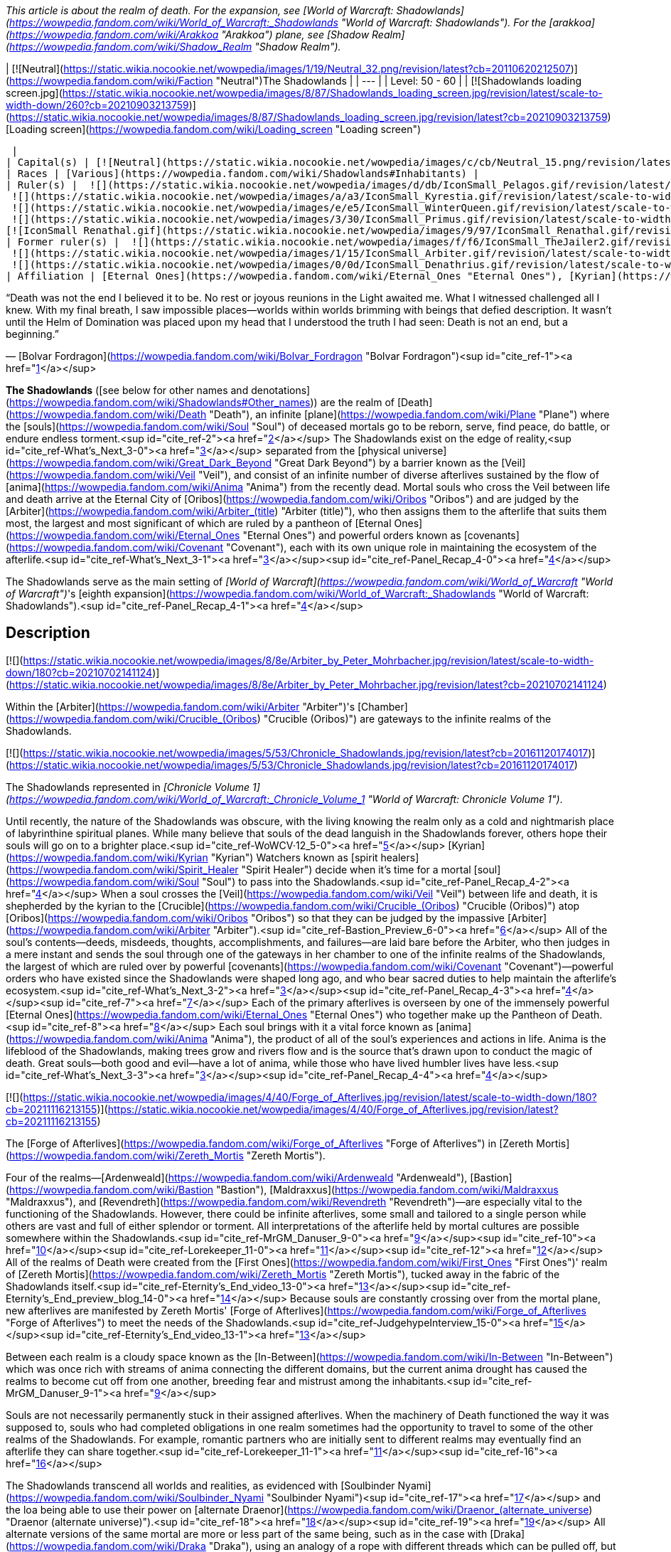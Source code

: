 _This article is about the realm of death. For the expansion, see [World of Warcraft: Shadowlands](https://wowpedia.fandom.com/wiki/World_of_Warcraft:_Shadowlands "World of Warcraft: Shadowlands"). For the [arakkoa](https://wowpedia.fandom.com/wiki/Arakkoa "Arakkoa") plane, see [Shadow Realm](https://wowpedia.fandom.com/wiki/Shadow_Realm "Shadow Realm")._

| [![Neutral](https://static.wikia.nocookie.net/wowpedia/images/1/19/Neutral_32.png/revision/latest?cb=20110620212507)](https://wowpedia.fandom.com/wiki/Faction "Neutral")The Shadowlands |
| --- |
| Level: 50 - 60 |
| [![Shadowlands loading screen.jpg](https://static.wikia.nocookie.net/wowpedia/images/8/87/Shadowlands_loading_screen.jpg/revision/latest/scale-to-width-down/260?cb=20210903213759)](https://static.wikia.nocookie.net/wowpedia/images/8/87/Shadowlands_loading_screen.jpg/revision/latest?cb=20210903213759)
[Loading screen](https://wowpedia.fandom.com/wiki/Loading_screen "Loading screen")



 |
| Capital(s) | [![Neutral](https://static.wikia.nocookie.net/wowpedia/images/c/cb/Neutral_15.png/revision/latest?cb=20110620220434)](https://wowpedia.fandom.com/wiki/Faction "Neutral") [Oribos](https://wowpedia.fandom.com/wiki/Oribos "Oribos") |
| Races | [Various](https://wowpedia.fandom.com/wiki/Shadowlands#Inhabitants) |
| Ruler(s) |  ![](https://static.wikia.nocookie.net/wowpedia/images/d/db/IconSmall_Pelagos.gif/revision/latest/scale-to-width-down/16?cb=20220421091158)[Arbiter Pelagos](https://wowpedia.fandom.com/wiki/Pelagos "Pelagos")
 ![](https://static.wikia.nocookie.net/wowpedia/images/a/a3/IconSmall_Kyrestia.gif/revision/latest/scale-to-width-down/16?cb=20200428111150)[Kyrestia the Firstborne](https://wowpedia.fandom.com/wiki/Kyrestia_the_Firstborne "Kyrestia the Firstborne")
 ![](https://static.wikia.nocookie.net/wowpedia/images/e/e5/IconSmall_WinterQueen.gif/revision/latest/scale-to-width-down/16?cb=20200428135018)[The Winter Queen](https://wowpedia.fandom.com/wiki/Winter_Queen "Winter Queen")
 ![](https://static.wikia.nocookie.net/wowpedia/images/3/30/IconSmall_Primus.gif/revision/latest/scale-to-width-down/16?cb=20210425092356)[The Primus](https://wowpedia.fandom.com/wiki/Primus "Primus")
[![IconSmall Renathal.gif](https://static.wikia.nocookie.net/wowpedia/images/9/97/IconSmall_Renathal.gif/revision/latest/scale-to-width-down/16?cb=20211214141446)](https://static.wikia.nocookie.net/wowpedia/images/9/97/IconSmall_Renathal.gif/revision/latest?cb=20211214141446) [Prince Renathal](https://wowpedia.fandom.com/wiki/Prince_Renathal "Prince Renathal") |
| Former ruler(s) |  ![](https://static.wikia.nocookie.net/wowpedia/images/f/f6/IconSmall_TheJailer2.gif/revision/latest/scale-to-width-down/16?cb=20220314162845)[Zovaal the Jailer](https://wowpedia.fandom.com/wiki/Zovaal "Zovaal") <sup>&nbsp;†</sup>
 ![](https://static.wikia.nocookie.net/wowpedia/images/1/15/IconSmall_Arbiter.gif/revision/latest/scale-to-width-down/16?cb=20211206120625)[The Arbiter](https://wowpedia.fandom.com/wiki/Arbiter "Arbiter") <sup>&nbsp;†</sup>
 ![](https://static.wikia.nocookie.net/wowpedia/images/0/0d/IconSmall_Denathrius.gif/revision/latest/scale-to-width-down/16?cb=20220224092815)[Sire Denathrius](https://wowpedia.fandom.com/wiki/Denathrius "Denathrius") |
| Affiliation | [Eternal Ones](https://wowpedia.fandom.com/wiki/Eternal_Ones "Eternal Ones"), [Kyrian](https://wowpedia.fandom.com/wiki/Kyrian_Covenant "Kyrian Covenant"), [Mawsworn](https://wowpedia.fandom.com/wiki/Mawsworn "Mawsworn"), [Necrolords](https://wowpedia.fandom.com/wiki/Necrolord_Covenant "Necrolord Covenant"), [Night Fae](https://wowpedia.fandom.com/wiki/Night_Fae_Covenant "Night Fae Covenant"), [Venthyr](https://wowpedia.fandom.com/wiki/Venthyr_Covenant "Venthyr Covenant") |

“Death was not the end I believed it to be. No rest or joyous reunions in the Light awaited me. What I witnessed challenged all I knew. With my final breath, I saw impossible places—worlds within worlds brimming with beings that defied description. It wasn't until the Helm of Domination was placed upon my head that I understood the truth I had seen: Death is not an end, but a beginning.”

— [Bolvar Fordragon](https://wowpedia.fandom.com/wiki/Bolvar_Fordragon "Bolvar Fordragon")<sup id="cite_ref-1"><a href="https://wowpedia.fandom.com/wiki/Shadowlands#cite_note-1">[1]</a></sup>

**The Shadowlands** ([see below for other names and denotations](https://wowpedia.fandom.com/wiki/Shadowlands#Other_names)) are the realm of [Death](https://wowpedia.fandom.com/wiki/Death "Death"), an infinite [plane](https://wowpedia.fandom.com/wiki/Plane "Plane") where the [souls](https://wowpedia.fandom.com/wiki/Soul "Soul") of deceased mortals go to be reborn, serve, find peace, do battle, or endure endless torment.<sup id="cite_ref-2"><a href="https://wowpedia.fandom.com/wiki/Shadowlands#cite_note-2">[2]</a></sup> The Shadowlands exist on the edge of reality,<sup id="cite_ref-What's_Next_3-0"><a href="https://wowpedia.fandom.com/wiki/Shadowlands#cite_note-What's_Next-3">[3]</a></sup> separated from the [physical universe](https://wowpedia.fandom.com/wiki/Great_Dark_Beyond "Great Dark Beyond") by a barrier known as the [Veil](https://wowpedia.fandom.com/wiki/Veil "Veil"), and consist of an infinite number of diverse afterlives sustained by the flow of [anima](https://wowpedia.fandom.com/wiki/Anima "Anima") from the recently dead. Mortal souls who cross the Veil between life and death arrive at the Eternal City of [Oribos](https://wowpedia.fandom.com/wiki/Oribos "Oribos") and are judged by the [Arbiter](https://wowpedia.fandom.com/wiki/Arbiter_(title) "Arbiter (title)"), who then assigns them to the afterlife that suits them most, the largest and most significant of which are ruled by a pantheon of [Eternal Ones](https://wowpedia.fandom.com/wiki/Eternal_Ones "Eternal Ones") and powerful orders known as [covenants](https://wowpedia.fandom.com/wiki/Covenant "Covenant"), each with its own unique role in maintaining the ecosystem of the afterlife.<sup id="cite_ref-What's_Next_3-1"><a href="https://wowpedia.fandom.com/wiki/Shadowlands#cite_note-What's_Next-3">[3]</a></sup><sup id="cite_ref-Panel_Recap_4-0"><a href="https://wowpedia.fandom.com/wiki/Shadowlands#cite_note-Panel_Recap-4">[4]</a></sup>

The Shadowlands serve as the main setting of _[World of Warcraft](https://wowpedia.fandom.com/wiki/World_of_Warcraft "World of Warcraft")_'s [eighth expansion](https://wowpedia.fandom.com/wiki/World_of_Warcraft:_Shadowlands "World of Warcraft: Shadowlands").<sup id="cite_ref-Panel_Recap_4-1"><a href="https://wowpedia.fandom.com/wiki/Shadowlands#cite_note-Panel_Recap-4">[4]</a></sup>

## Description

[![](https://static.wikia.nocookie.net/wowpedia/images/8/8e/Arbiter_by_Peter_Mohrbacher.jpg/revision/latest/scale-to-width-down/180?cb=20210702141124)](https://static.wikia.nocookie.net/wowpedia/images/8/8e/Arbiter_by_Peter_Mohrbacher.jpg/revision/latest?cb=20210702141124)

Within the [Arbiter](https://wowpedia.fandom.com/wiki/Arbiter "Arbiter")'s [Chamber](https://wowpedia.fandom.com/wiki/Crucible_(Oribos) "Crucible (Oribos)") are gateways to the infinite realms of the Shadowlands.

[![](https://static.wikia.nocookie.net/wowpedia/images/5/53/Chronicle_Shadowlands.jpg/revision/latest?cb=20161120174017)](https://static.wikia.nocookie.net/wowpedia/images/5/53/Chronicle_Shadowlands.jpg/revision/latest?cb=20161120174017)

The Shadowlands represented in _[Chronicle Volume 1](https://wowpedia.fandom.com/wiki/World_of_Warcraft:_Chronicle_Volume_1 "World of Warcraft: Chronicle Volume 1")_.

Until recently, the nature of the Shadowlands was obscure, with the living knowing the realm only as a cold and nightmarish place of labyrinthine spiritual planes. While many believe that souls of the dead languish in the Shadowlands forever, others hope their souls will go on to a brighter place.<sup id="cite_ref-WoWCV·12_5-0"><a href="https://wowpedia.fandom.com/wiki/Shadowlands#cite_note-WoWCV%C2%B712-5">[5]</a></sup> [Kyrian](https://wowpedia.fandom.com/wiki/Kyrian "Kyrian") Watchers known as [spirit healers](https://wowpedia.fandom.com/wiki/Spirit_Healer "Spirit Healer") decide when it's time for a mortal [soul](https://wowpedia.fandom.com/wiki/Soul "Soul") to pass into the Shadowlands.<sup id="cite_ref-Panel_Recap_4-2"><a href="https://wowpedia.fandom.com/wiki/Shadowlands#cite_note-Panel_Recap-4">[4]</a></sup> When a soul crosses the [Veil](https://wowpedia.fandom.com/wiki/Veil "Veil") between life and death, it is shepherded by the kyrian to the [Crucible](https://wowpedia.fandom.com/wiki/Crucible_(Oribos) "Crucible (Oribos)") atop [Oribos](https://wowpedia.fandom.com/wiki/Oribos "Oribos") so that they can be judged by the impassive [Arbiter](https://wowpedia.fandom.com/wiki/Arbiter "Arbiter").<sup id="cite_ref-Bastion_Preview_6-0"><a href="https://wowpedia.fandom.com/wiki/Shadowlands#cite_note-Bastion_Preview-6">[6]</a></sup> All of the soul's contents—deeds, misdeeds, thoughts, accomplishments, and failures—are laid bare before the Arbiter, who then judges in a mere instant and sends the soul through one of the gateways in her chamber to one of the infinite realms of the Shadowlands, the largest of which are ruled over by powerful [covenants](https://wowpedia.fandom.com/wiki/Covenant "Covenant")—powerful orders who have existed since the Shadowlands were shaped long ago, and who bear sacred duties to help maintain the afterlife's ecosystem.<sup id="cite_ref-What's_Next_3-2"><a href="https://wowpedia.fandom.com/wiki/Shadowlands#cite_note-What's_Next-3">[3]</a></sup><sup id="cite_ref-Panel_Recap_4-3"><a href="https://wowpedia.fandom.com/wiki/Shadowlands#cite_note-Panel_Recap-4">[4]</a></sup><sup id="cite_ref-7"><a href="https://wowpedia.fandom.com/wiki/Shadowlands#cite_note-7">[7]</a></sup> Each of the primary afterlives is overseen by one of the immensely powerful [Eternal Ones](https://wowpedia.fandom.com/wiki/Eternal_Ones "Eternal Ones") who together make up the Pantheon of Death.<sup id="cite_ref-8"><a href="https://wowpedia.fandom.com/wiki/Shadowlands#cite_note-8">[8]</a></sup> Each soul brings with it a vital force known as [anima](https://wowpedia.fandom.com/wiki/Anima "Anima"), the product of all of the soul's experiences and actions in life. Anima is the lifeblood of the Shadowlands, making trees grow and rivers flow and is the source that's drawn upon to conduct the magic of death. Great souls—both good and evil—have a lot of anima, while those who have lived humbler lives have less.<sup id="cite_ref-What's_Next_3-3"><a href="https://wowpedia.fandom.com/wiki/Shadowlands#cite_note-What's_Next-3">[3]</a></sup><sup id="cite_ref-Panel_Recap_4-4"><a href="https://wowpedia.fandom.com/wiki/Shadowlands#cite_note-Panel_Recap-4">[4]</a></sup>

[![](https://static.wikia.nocookie.net/wowpedia/images/4/40/Forge_of_Afterlives.jpg/revision/latest/scale-to-width-down/180?cb=20211116213155)](https://static.wikia.nocookie.net/wowpedia/images/4/40/Forge_of_Afterlives.jpg/revision/latest?cb=20211116213155)

The [Forge of Afterlives](https://wowpedia.fandom.com/wiki/Forge_of_Afterlives "Forge of Afterlives") in [Zereth Mortis](https://wowpedia.fandom.com/wiki/Zereth_Mortis "Zereth Mortis").

Four of the realms—[Ardenweald](https://wowpedia.fandom.com/wiki/Ardenweald "Ardenweald"), [Bastion](https://wowpedia.fandom.com/wiki/Bastion "Bastion"), [Maldraxxus](https://wowpedia.fandom.com/wiki/Maldraxxus "Maldraxxus"), and [Revendreth](https://wowpedia.fandom.com/wiki/Revendreth "Revendreth")—are especially vital to the functioning of the Shadowlands. However, there could be infinite afterlives, some small and tailored to a single person while others are vast and full of either splendor or torment. All interpretations of the afterlife held by mortal cultures are possible somewhere within the Shadowlands.<sup id="cite_ref-MrGM_Danuser_9-0"><a href="https://wowpedia.fandom.com/wiki/Shadowlands#cite_note-MrGM_Danuser-9">[9]</a></sup><sup id="cite_ref-10"><a href="https://wowpedia.fandom.com/wiki/Shadowlands#cite_note-10">[10]</a></sup><sup id="cite_ref-Lorekeeper_11-0"><a href="https://wowpedia.fandom.com/wiki/Shadowlands#cite_note-Lorekeeper-11">[11]</a></sup><sup id="cite_ref-12"><a href="https://wowpedia.fandom.com/wiki/Shadowlands#cite_note-12">[12]</a></sup> All of the realms of Death were created from the [First Ones](https://wowpedia.fandom.com/wiki/First_Ones "First Ones")' realm of [Zereth Mortis](https://wowpedia.fandom.com/wiki/Zereth_Mortis "Zereth Mortis"), tucked away in the fabric of the Shadowlands itself.<sup id="cite_ref-Eternity's_End_video_13-0"><a href="https://wowpedia.fandom.com/wiki/Shadowlands#cite_note-Eternity's_End_video-13">[13]</a></sup><sup id="cite_ref-Eternity's_End_preview_blog_14-0"><a href="https://wowpedia.fandom.com/wiki/Shadowlands#cite_note-Eternity's_End_preview_blog-14">[14]</a></sup> Because souls are constantly crossing over from the mortal plane, new afterlives are manifested by Zereth Mortis' [Forge of Afterlives](https://wowpedia.fandom.com/wiki/Forge_of_Afterlives "Forge of Afterlives") to meet the needs of the Shadowlands.<sup id="cite_ref-JudgehypeInterview_15-0"><a href="https://wowpedia.fandom.com/wiki/Shadowlands#cite_note-JudgehypeInterview-15">[15]</a></sup><sup id="cite_ref-Eternity's_End_video_13-1"><a href="https://wowpedia.fandom.com/wiki/Shadowlands#cite_note-Eternity's_End_video-13">[13]</a></sup>

Between each realm is a cloudy space known as the [In-Between](https://wowpedia.fandom.com/wiki/In-Between "In-Between") which was once rich with streams of anima connecting the different domains, but the current anima drought has caused the realms to become cut off from one another, breeding fear and mistrust among the inhabitants.<sup id="cite_ref-MrGM_Danuser_9-1"><a href="https://wowpedia.fandom.com/wiki/Shadowlands#cite_note-MrGM_Danuser-9">[9]</a></sup>

Souls are not necessarily permanently stuck in their assigned afterlives. When the machinery of Death functioned the way it was supposed to, souls who had completed obligations in one realm sometimes had the opportunity to travel to some of the other realms of the Shadowlands. For example, romantic partners who are initially sent to different realms may eventually find an afterlife they can share together.<sup id="cite_ref-Lorekeeper_11-1"><a href="https://wowpedia.fandom.com/wiki/Shadowlands#cite_note-Lorekeeper-11">[11]</a></sup><sup id="cite_ref-16"><a href="https://wowpedia.fandom.com/wiki/Shadowlands#cite_note-16">[16]</a></sup>

The Shadowlands transcend all worlds and realities, as evidenced with [Soulbinder Nyami](https://wowpedia.fandom.com/wiki/Soulbinder_Nyami "Soulbinder Nyami")<sup id="cite_ref-17"><a href="https://wowpedia.fandom.com/wiki/Shadowlands#cite_note-17">[17]</a></sup> and the loa being able to use their power on [alternate Draenor](https://wowpedia.fandom.com/wiki/Draenor_(alternate_universe) "Draenor (alternate universe)").<sup id="cite_ref-18"><a href="https://wowpedia.fandom.com/wiki/Shadowlands#cite_note-18">[18]</a></sup><sup id="cite_ref-19"><a href="https://wowpedia.fandom.com/wiki/Shadowlands#cite_note-19">[19]</a></sup> All alternate versions of the same mortal are more or less part of the same being, such as in the case with [Draka](https://wowpedia.fandom.com/wiki/Draka "Draka"), using an analogy of a rope with different threads which can be pulled off, but which "at some time come together to make that rope" and eventually come together as one being in the Shadowlands.<sup id="cite_ref-Lorekeeper_11-2"><a href="https://wowpedia.fandom.com/wiki/Shadowlands#cite_note-Lorekeeper-11">[11]</a></sup>

When a soul is called from the afterlife, it is free to roam the material realm if it is not restrained within moments of its arrival.<sup id="cite_ref-20"><a href="https://wowpedia.fandom.com/wiki/Shadowlands#cite_note-20">[20]</a></sup> Mortal souls that cross over and are brought back do not appear, however, to retain defined memories of what they experienced in the Shadowlands.<sup id="cite_ref-JudgehypeInterview_15-1"><a href="https://wowpedia.fandom.com/wiki/Shadowlands#cite_note-JudgehypeInterview-15">[15]</a></sup> A spirit in the Shadowlands can, with enough power over other souls, tear a hole into the living world once they are strong enough. This is how [Jin'do](https://wowpedia.fandom.com/wiki/Jin%27do "Jin'do") returned to Azeroth.<sup id="cite_ref-21"><a href="https://wowpedia.fandom.com/wiki/Shadowlands#cite_note-21">[21]</a></sup>

[Time](https://wowpedia.fandom.com/wiki/Time "Time") is perceived differently in the Shadowlands. Time and Death are not related, as Death is about eternity and not linear time.<sup id="cite_ref-Lorekeeper_11-3"><a href="https://wowpedia.fandom.com/wiki/Shadowlands#cite_note-Lorekeeper-11">[11]</a></sup> Time is a construct of order and structure, but circumstances in the Shadowlands are more chaotic. To a soul in the Shadowlands, it can therefore feel like eons have passed since their arrival whereas only a few months or years have elapsed in the world of the living, much like a dream in which a significant period of time can seem to pass even though one has only slept for a few hours.<sup id="cite_ref-22"><a href="https://wowpedia.fandom.com/wiki/Shadowlands#cite_note-22">[22]</a></sup><sup id="cite_ref-23"><a href="https://wowpedia.fandom.com/wiki/Shadowlands#cite_note-23">[23]</a></sup> The [Alliance](https://wowpedia.fandom.com/wiki/Alliance "Alliance") and [Horde](https://wowpedia.fandom.com/wiki/Horde "Horde") leaders who were imprisoned in the [Maw](https://wowpedia.fandom.com/wiki/Maw "Maw") by the [Mawsworn](https://wowpedia.fandom.com/wiki/Mawsworn "Mawsworn") felt as if they were trapped for weeks or longer, enough for them to make countless escape attempts and for [Jaina Proudmoore](https://wowpedia.fandom.com/wiki/Jaina_Proudmoore "Jaina Proudmoore") to feel as if time had lost all meaning, whereas far less time elapsed in the mortal world.<sup id="cite_ref-24"><a href="https://wowpedia.fandom.com/wiki/Shadowlands#cite_note-24">[24]</a></sup><sup id="cite_ref-25"><a href="https://wowpedia.fandom.com/wiki/Shadowlands#cite_note-25">[25]</a></sup> Nevertheless, time of some kind seems to exist, as the [Primus](https://wowpedia.fandom.com/wiki/Primus "Primus"), before leaving his realm and disappearing, had an ally able to peer into the timeways to see every possible outcome for his military and its various tactics in order to determine the best possible ones.<sup id="cite_ref-SA_Gamer_26-0"><a href="https://wowpedia.fandom.com/wiki/Shadowlands#cite_note-SA_Gamer-26">[26]</a></sup>

On [Azeroth](https://wowpedia.fandom.com/wiki/Azeroth "Azeroth"), [Icecrown](https://wowpedia.fandom.com/wiki/Icecrown "Icecrown") serves as an anchor to the Shadowlands.<sup id="cite_ref-27"><a href="https://wowpedia.fandom.com/wiki/Shadowlands#cite_note-27">[27]</a></sup> During the [Day of the Dead](https://wowpedia.fandom.com/wiki/Day_of_the_Dead "Day of the Dead"), the Shadowlands draw closer to Azeroth.<sup id="cite_ref-28"><a href="https://wowpedia.fandom.com/wiki/Shadowlands#cite_note-28">[28]</a></sup>

The border between the Shadowlands and the living world is the [Veil](https://wowpedia.fandom.com/wiki/Veil "Veil"), which looks like the living world in greyscale.<sup id="cite_ref-29"><a href="https://wowpedia.fandom.com/wiki/Shadowlands#cite_note-29">[29]</a></sup>

Other planes like [Helheim](https://wowpedia.fandom.com/wiki/Helheim "Helheim") and [Thros](https://wowpedia.fandom.com/wiki/Thros "Thros") are connected to the Shadowlands but not contained inside it.

Even after the [war against the Jailer](https://wowpedia.fandom.com/wiki/War_against_the_Jailer "War against the Jailer"), [Death](https://wowpedia.fandom.com/wiki/Death "Death") is still an uncertainty to most citizens of Azeroth, as they didn't come to the Shadowlands with the [adventurers](https://wowpedia.fandom.com/wiki/Adventurer "Adventurer"), and not everyone came back from the realm of the dead.<sup id="cite_ref-30"><a href="https://wowpedia.fandom.com/wiki/Shadowlands#cite_note-30">[30]</a></sup>

## History

The Shadowlands were created by the mysterious [First Ones](https://wowpedia.fandom.com/wiki/First_Ones "First Ones")<sup id="cite_ref-31"><a href="https://wowpedia.fandom.com/wiki/Shadowlands#cite_note-31">[31]</a></sup> and have existed ever since [mortal](https://wowpedia.fandom.com/wiki/Mortal "Mortal") life first arose in the physical universe.<sup id="cite_ref-WoWCV·12_5-1"><a href="https://wowpedia.fandom.com/wiki/Shadowlands#cite_note-WoWCV%C2%B712-5">[5]</a></sup> Everything in the realms of Death was made by the First Ones and their [automa](https://wowpedia.fandom.com/wiki/Automa "Automa") servants from their realm of [Zereth Mortis](https://wowpedia.fandom.com/wiki/Zereth_Mortis "Zereth Mortis").<sup id="cite_ref-Eternity's_End_video_13-2"><a href="https://wowpedia.fandom.com/wiki/Shadowlands#cite_note-Eternity's_End_video-13">[13]</a></sup><sup id="cite_ref-Eternity's_End_preview_blog_14-1"><a href="https://wowpedia.fandom.com/wiki/Shadowlands#cite_note-Eternity's_End_preview_blog-14">[14]</a></sup>

Originally, the Eternal One [Zovaal](https://wowpedia.fandom.com/wiki/Zovaal "Zovaal") served as the Arbiter of mortal souls. However, when he sought to unmake the balance of the cosmos, the rest of the Pantheon of Death banished him to the [Maw](https://wowpedia.fandom.com/wiki/Maw "Maw") to make him its Jailer and constructed a [new Arbiter](https://wowpedia.fandom.com/wiki/Arbiter "Arbiter") to replace him.<sup id="cite_ref-32"><a href="https://wowpedia.fandom.com/wiki/Shadowlands#cite_note-32">[32]</a></sup>

[Keeper Odyn](https://wowpedia.fandom.com/wiki/Odyn "Odyn") used knowledge he gleaned from the Shadowlands to create the first [Val'kyr](https://wowpedia.fandom.com/wiki/Val%27kyr "Val'kyr"), [Helya](https://wowpedia.fandom.com/wiki/Helya "Helya"), and tasked her with bringing the souls of worthy [vrykul](https://wowpedia.fandom.com/wiki/Vrykul "Vrykul") to the [Halls of Valor](https://wowpedia.fandom.com/wiki/Halls_of_Valor "Halls of Valor").<sup id="cite_ref-33"><a href="https://wowpedia.fandom.com/wiki/Shadowlands#cite_note-33">[33]</a></sup><sup id="cite_ref-34"><a href="https://wowpedia.fandom.com/wiki/Shadowlands#cite_note-34">[34]</a></sup>

When [Sylvanas Windrunner](https://wowpedia.fandom.com/wiki/Sylvanas_Windrunner "Sylvanas Windrunner") killed herself in [Icecrown Citadel](https://wowpedia.fandom.com/wiki/Icecrown_Citadel "Icecrown Citadel"), she found herself in the darkness where she encountered nine Val'kyr that remained in service to the [Scourge](https://wowpedia.fandom.com/wiki/Scourge "Scourge"). While there, the partnership between Sylvanas and [the Jailer](https://wowpedia.fandom.com/wiki/The_Jailer "The Jailer") started.<sup id="cite_ref-35"><a href="https://wowpedia.fandom.com/wiki/Shadowlands#cite_note-35">[35]</a></sup>

### Shadowlands in disarray

[![](https://static.wikia.nocookie.net/wowpedia/images/b/b3/Shadowlands_Cinematic03.jpg/revision/latest/scale-to-width-down/180?cb=20191101230403)](https://static.wikia.nocookie.net/wowpedia/images/b/b3/Shadowlands_Cinematic03.jpg/revision/latest?cb=20191101230403)

The veil between life and death shattered above [Icecrown Citadel](https://wowpedia.fandom.com/wiki/Icecrown_Citadel "Icecrown Citadel").

[![Shadowlands](https://static.wikia.nocookie.net/wowpedia/images/9/9a/Shadowlands-Icon-Inline.png/revision/latest/scale-to-width-down/48?cb=20210930025728)](https://wowpedia.fandom.com/wiki/World_of_Warcraft:_Shadowlands "Shadowlands") **This section concerns content related to _[Shadowlands](https://wowpedia.fandom.com/wiki/World_of_Warcraft:_Shadowlands "World of Warcraft: Shadowlands")_.**

<table><tbody><tr><td><a href="https://static.wikia.nocookie.net/wowpedia/images/f/fe/Stub.png/revision/latest?cb=20101107135721"><img alt="" decoding="async" loading="lazy" width="17" height="20" data-image-name="Stub.png" data-image-key="Stub.png" data-src="https://static.wikia.nocookie.net/wowpedia/images/f/fe/Stub.png/revision/latest/scale-to-width-down/17?cb=20101107135721" src="https://static.wikia.nocookie.net/wowpedia/images/f/fe/Stub.png/revision/latest/scale-to-width-down/17?cb=20101107135721"></a></td><td>This section is <b>a <a href="https://wowpedia.fandom.com/wiki/Lore" title="Lore">lore</a> stub</b>.</td></tr></tbody></table>

The Shadowlands are in a state of disarray. In the natural order of things, souls are sorted and sent on to an afterlife realm appropriate to the lives they lived,<sup id="cite_ref-Panel_Recap_4-5"><a href="https://wowpedia.fandom.com/wiki/Shadowlands#cite_note-Panel_Recap-4">[4]</a></sup> but since around the time of the [Burning Legion's third invasion of Azeroth](https://wowpedia.fandom.com/wiki/Third_invasion_of_the_Burning_Legion "Third invasion of the Burning Legion"),<sup id="cite_ref-36"><a href="https://wowpedia.fandom.com/wiki/Shadowlands#cite_note-36">[36]</a></sup> and some time after [Ursoc](https://wowpedia.fandom.com/wiki/Ursoc "Ursoc")'s death in the [Emerald Nightmare](https://wowpedia.fandom.com/wiki/Emerald_Nightmare "Emerald Nightmare"),<sup id="cite_ref-37"><a href="https://wowpedia.fandom.com/wiki/Shadowlands#cite_note-37">[37]</a></sup> the [Arbiter](https://wowpedia.fandom.com/wiki/Arbiter "Arbiter") has gone mysteriously dormant,<sup id="cite_ref-Oribos_preview_38-0"><a href="https://wowpedia.fandom.com/wiki/Shadowlands#cite_note-Oribos_preview-38">[38]</a></sup> and all souls who have perished—including the innocents slain at [Teldrassil](https://wowpedia.fandom.com/wiki/Teldrassil "Teldrassil")—are now being funneled directly into the [Maw](https://wowpedia.fandom.com/wiki/Maw "Maw"). The Shadowlands are starving for [anima](https://wowpedia.fandom.com/wiki/Anima "Anima") even as the Maw continues to grow from the glut of fresh souls. [Sylvanas Windrunner](https://wowpedia.fandom.com/wiki/Sylvanas_Windrunner "Sylvanas Windrunner") has been seemingly perpetrating acts to bring about great amounts of death and destruction. In partnership with [the Jailer](https://wowpedia.fandom.com/wiki/The_Jailer "The Jailer"), they have been working toward a common end for some time.<sup id="cite_ref-Panel_Recap_4-6"><a href="https://wowpedia.fandom.com/wiki/Shadowlands#cite_note-Panel_Recap-4">[4]</a></sup>

Members of the [Alliance](https://wowpedia.fandom.com/wiki/Alliance "Alliance") and [Horde](https://wowpedia.fandom.com/wiki/Horde "Horde") will manage to enter the Shadowlands with the help of [Bolvar Fordragon](https://wowpedia.fandom.com/wiki/Bolvar_Fordragon "Bolvar Fordragon") and his [death knights](https://wowpedia.fandom.com/wiki/Death_knight "Death knight"), and will directly be sent into the Maw. Thanks to the connection some of the heroes of [Azeroth](https://wowpedia.fandom.com/wiki/Azeroth "Azeroth") have to their [world-soul](https://wowpedia.fandom.com/wiki/Azeroth_(titan) "Azeroth (titan)"), a number of them will be able to leave the Maw and travel the realms of the dead, being the first to do this kind of feat, and become known as the Maw Walkers.

## Geography

[![](https://static.wikia.nocookie.net/wowpedia/images/0/0e/WorldMap-TheShadowlands.jpg/revision/latest/scale-to-width-down/200?cb=20221218052212)](https://static.wikia.nocookie.net/wowpedia/images/0/0e/WorldMap-TheShadowlands.jpg/revision/latest?cb=20221218052212)

Map of the Shadowlands.

Although the world map for the Shadowlands (pictured right) depicts the realms of Death on a flat plane, this is only a top-down view. In reality, the Shadowlands are an infinite three-dimensional space, and [Revendreth](https://wowpedia.fandom.com/wiki/Revendreth "Revendreth") is the zone that is lowest down and closest to the [Maw](https://wowpedia.fandom.com/wiki/Maw "Maw"). Similarly, while [Maldraxxus](https://wowpedia.fandom.com/wiki/Maldraxxus "Maldraxxus") appears to be adjacent to the Maw, it's not being directly affected by it in the same way that Revendreth is.<sup id="cite_ref-GamerBraves_Maldraxxus_39-0"><a href="https://wowpedia.fandom.com/wiki/Shadowlands#cite_note-GamerBraves_Maldraxxus-39">[39]</a></sup> The Eternal City of [Oribos](https://wowpedia.fandom.com/wiki/Oribos "Oribos") stands at the heart of the realms of Death,<sup id="cite_ref-Panel_Recap_4-7"><a href="https://wowpedia.fandom.com/wiki/Shadowlands#cite_note-Panel_Recap-4">[4]</a></sup><sup id="cite_ref-40"><a href="https://wowpedia.fandom.com/wiki/Shadowlands#cite_note-40">[40]</a></sup> while [Zereth Mortis](https://wowpedia.fandom.com/wiki/Zereth_Mortis "Zereth Mortis") is tucked away within the fabric of the Shadowlands itself.<sup id="cite_ref-Eternity's_End_video_13-3"><a href="https://wowpedia.fandom.com/wiki/Shadowlands#cite_note-Eternity's_End_video-13">[13]</a></sup>

### Zones

### Other areas

### Lore locations

-   The unnamed home realm of the [brokers](https://wowpedia.fandom.com/wiki/Broker "Broker")
-   [Baraneth](https://wowpedia.fandom.com/wiki/Baraneth "Baraneth")
-   [Craftenium](https://wowpedia.fandom.com/wiki/Craftenium "Craftenium")
-   [Hunting grounds](https://wowpedia.fandom.com/wiki/Hunting_grounds "Hunting grounds")
-   [Inn of Forever](https://wowpedia.fandom.com/wiki/Inn_of_Forever "Inn of Forever")
-   [Nirem-Ahn](https://wowpedia.fandom.com/wiki/Nirem-Ahn "Nirem-Ahn")
-   A "hive" where the souls of [Irik-tu](https://wowpedia.fandom.com/wiki/Irik-tu "Irik-tu") and others of their race "shared a long and pleasant coexistence"<sup id="cite_ref-41"><a href="https://wowpedia.fandom.com/wiki/Shadowlands#cite_note-41">[41]</a></sup>
-   A sea of liquid fire and molten earth - a paradise for the [aells](https://wowpedia.fandom.com/wiki/Aell "Aell") who live inside fire<sup id="cite_ref-42"><a href="https://wowpedia.fandom.com/wiki/Shadowlands#cite_note-42">[42]</a></sup>

[![Removed from game](https://static.wikia.nocookie.net/wowpedia/images/3/3f/Icon-delete-black-22x22.png/revision/latest?cb=20191026015251)](https://static.wikia.nocookie.net/wowpedia/images/3/3f/Icon-delete-black-22x22.png/revision/latest?cb=20191026015251 "Removed from game") The subject of this section did not make it out of the [PTR](https://wowpedia.fandom.com/wiki/PTR "PTR") stages.

-   [Ra'zunesh](https://wowpedia.fandom.com/wiki/Ra%27zunesh "Ra'zunesh")

## Dungeons

_Main article: [Instances by continent](https://wowpedia.fandom.com/wiki/Instances_by_continent "Instances by continent")_

## Appearances

_See also: [Veil#Appearances](https://wowpedia.fandom.com/wiki/Veil#Appearances "Veil")_

### Legion

[![Legion](https://static.wikia.nocookie.net/wowpedia/images/f/fd/Legion-Logo-Small.png/revision/latest?cb=20150808040028)](https://wowpedia.fandom.com/wiki/World_of_Warcraft:_Legion "Legion") **This section concerns content related to _[Legion](https://wowpedia.fandom.com/wiki/World_of_Warcraft:_Legion "World of Warcraft: Legion")_.**

[![](https://static.wikia.nocookie.net/wowpedia/images/b/b9/A_Dark_Place.jpg/revision/latest/scale-to-width-down/180?cb=20180822025832)](https://static.wikia.nocookie.net/wowpedia/images/b/b9/A_Dark_Place.jpg/revision/latest?cb=20180822025832)

[A dark forest](https://wowpedia.fandom.com/wiki/A_Dark_Place "A Dark Place") in the Shadowlands.

-   Death knight champions have interactions with characters that have been to the Shadowlands:
    -   [Dark Summoner Marogh](https://wowpedia.fandom.com/wiki/Dark_Summoner_Marogh "Dark Summoner Marogh") came a long way to Acherus from deep within the realm of the Shadowlands.<sup id="cite_ref-43"><a href="https://wowpedia.fandom.com/wiki/Shadowlands#cite_note-43">[43]</a></sup>
    -   [Knights of the Ebon Blade](https://wowpedia.fandom.com/wiki/Knights_of_the_Ebon_Blade "Knights of the Ebon Blade") were sent to the Shadowlands to acquire the Aggregates of Anguish, five tormented essences of powerful souls - [Admiral Proudmoore](https://wowpedia.fandom.com/wiki/Admiral_Proudmoore "Admiral Proudmoore"), [Soulbinder Nyami](https://wowpedia.fandom.com/wiki/Soulbinder_Nyami "Soulbinder Nyami"), [Grand Empress Shek'zeer](https://wowpedia.fandom.com/wiki/Grand_Empress_Shek%27zeer "Grand Empress Shek'zeer"), [Grand Apothecary Putress](https://wowpedia.fandom.com/wiki/Grand_Apothecary_Putress "Grand Apothecary Putress") and [Archmage Arugal](https://wowpedia.fandom.com/wiki/Archmage_Arugal "Archmage Arugal"). Salanaar required these to conjure the Steeds of the Damned for the order's new [Horsemen](https://wowpedia.fandom.com/wiki/Four_Horsemen#The_Horsemen_of_the_Ebon_Blade "Four Horsemen").<sup id="cite_ref-44"><a href="https://wowpedia.fandom.com/wiki/Shadowlands#cite_note-44">[44]</a></sup>
-   [A Dark Place](https://wowpedia.fandom.com/wiki/A_Dark_Place "A Dark Place"), entered by a portal at the [Emerald Dragonshrine](https://wowpedia.fandom.com/wiki/Emerald_Dragonshrine "Emerald Dragonshrine"), is an area where "the barrier between the realms of life and death are thin".<sup id="cite_ref-SpiritHealer_45-0"><a href="https://wowpedia.fandom.com/wiki/Shadowlands#cite_note-SpiritHealer-45">[45]</a></sup> Adventurers travel here to save a young [eredar](https://wowpedia.fandom.com/wiki/Eredar "Eredar") ghost named [Uuna](https://wowpedia.fandom.com/wiki/Uuna "Uuna") from creatures called [Soul-Eaters](https://wowpedia.fandom.com/wiki/Soul-Eater "Soul-Eater") mysterious denizens of the dark place that cannot be harmed by mortals.<sup id="cite_ref-SpiritHealer_45-1"><a href="https://wowpedia.fandom.com/wiki/Shadowlands#cite_note-SpiritHealer-45">[45]</a></sup>

### Battle for Azeroth

-   [Talanji](https://wowpedia.fandom.com/wiki/Talanji "Talanji"), [Rokhan](https://wowpedia.fandom.com/wiki/Rokhan "Rokhan"), and [Master Gadrin](https://wowpedia.fandom.com/wiki/Master_Gadrin "Master Gadrin") conducted a ritual to delve into the Shadowlands and locate [Vol'jin](https://wowpedia.fandom.com/wiki/Vol%27jin "Vol'jin")'s missing spirit.<sup id="cite_ref-46"><a href="https://wowpedia.fandom.com/wiki/Shadowlands#cite_note-46">[46]</a></sup>

## Inhabitants

Beings of death are ancient and powerful, and it is dangerous to meddle in their realm. When [Odyn](https://wowpedia.fandom.com/wiki/Odyn "Odyn") peered into the Shadowlands, he saw some of its inhabitants: souls in torment, the husks of the dead, ghostly wraiths with no face, and others with no form, all made of death itself. This was enough to frighten even him.<sup id="cite_ref-The_Legend_of_Odyn_47-0"><a href="https://wowpedia.fandom.com/wiki/Shadowlands#cite_note-The_Legend_of_Odyn-47">[47]</a></sup>

Many beings in the Shadowlands are souls of deceased mortals, some of which have been transformed to serve a new purpose, such as the [kyrian](https://wowpedia.fandom.com/wiki/Kyrian "Kyrian") of [Bastion](https://wowpedia.fandom.com/wiki/Bastion "Bastion"). Other creatures—such as [dredgers](https://wowpedia.fandom.com/wiki/Dredger "Dredger"), [faeries](https://wowpedia.fandom.com/wiki/Faerie "Faerie"), and [stewards](https://wowpedia.fandom.com/wiki/Steward "Steward")—are endemic to the Shadowlands and are naturally born from the magic of Death to serve the different realms and help facilitate the process of the afterlife.<sup id="cite_ref-Warcraft_Radio_Hight_and_Cash_48-0"><a href="https://wowpedia.fandom.com/wiki/Shadowlands#cite_note-Warcraft_Radio_Hight_and_Cash-48">[48]</a></sup><sup id="cite_ref-Lost_Codex_Danuser_49-0"><a href="https://wowpedia.fandom.com/wiki/Shadowlands#cite_note-Lost_Codex_Danuser-49">[49]</a></sup>

Aside from intelligent mortal races, the souls of animals are also sent to the Shadowlands. For example, all [cats](https://wowpedia.fandom.com/wiki/House_cat "House cat") are sent to [Revendreth](https://wowpedia.fandom.com/wiki/Revendreth "Revendreth") when they die,<sup id="cite_ref-50"><a href="https://wowpedia.fandom.com/wiki/Shadowlands#cite_note-50">[50]</a></sup> and the steeds of dark souls may be sent to Revendreth to become [sinrunners](https://wowpedia.fandom.com/wiki/Sinrunner "Sinrunner") due to either their own sins or their masters' sins.<sup id="cite_ref-51"><a href="https://wowpedia.fandom.com/wiki/Shadowlands#cite_note-51">[51]</a></sup>

If a being of Death is killed on the mortal plane, their essence returns to the Shadowlands to be reformed, similar to how [demons](https://wowpedia.fandom.com/wiki/Demon "Demon") reform in the [Twisting Nether](https://wowpedia.fandom.com/wiki/Twisting_Nether "Twisting Nether").<sup id="cite_ref-Lorekeeper_11-4"><a href="https://wowpedia.fandom.com/wiki/Shadowlands#cite_note-Lorekeeper-11">[11]</a></sup> However, if such a being—either the soul of a former mortal or a native being of the Shadowlands—is destroyed in the Shadowlands, they die permanently and their soul is lost forever. Their energy then disperses and joins the greater whole of the magic of Death.<sup id="cite_ref-GamerBraves_Maldraxxus_39-1"><a href="https://wowpedia.fandom.com/wiki/Shadowlands#cite_note-GamerBraves_Maldraxxus-39">[39]</a></sup><sup id="cite_ref-52"><a href="https://wowpedia.fandom.com/wiki/Shadowlands#cite_note-52">[52]</a></sup><sup id="cite_ref-53"><a href="https://wowpedia.fandom.com/wiki/Shadowlands#cite_note-53">[53]</a></sup> If a "workforce" creature like a dredger or steward dies, another member of the same race will eventually manifest to take the place of the one that was killed.<sup id="cite_ref-Warcraft_Radio_Hight_and_Cash_48-1"><a href="https://wowpedia.fandom.com/wiki/Shadowlands#cite_note-Warcraft_Radio_Hight_and_Cash-48">[48]</a></sup><sup id="cite_ref-Lost_Codex_Danuser_49-1"><a href="https://wowpedia.fandom.com/wiki/Shadowlands#cite_note-Lost_Codex_Danuser-49">[49]</a></sup> Interestingly, [Thanikos](https://wowpedia.fandom.com/wiki/Thanikos "Thanikos") ordered to blast the corpses and sunder the souls of [House of Rituals](https://wowpedia.fandom.com/wiki/House_of_Rituals "House of Rituals") in order to prevent them from being raised by death magic to fight again.<sup id="cite_ref-54"><a href="https://wowpedia.fandom.com/wiki/Shadowlands#cite_note-54">[54]</a></sup> A person that is still alive when they cross the [veil](https://wowpedia.fandom.com/wiki/Veil "Veil") into the Shadowlands, however, has a tether to their homeworld that might nudge them back to life when killed there.<sup id="cite_ref-JudgehypeInterview_15-2"><a href="https://wowpedia.fandom.com/wiki/Shadowlands#cite_note-JudgehypeInterview-15">[15]</a></sup>

-   Transformed mortal souls

-   Endemic creatures of death

    Anima infused constructs

-   Others/Unknown


Unique beings

## Other names

-   Other side<sup id="cite_ref-56"><a href="https://wowpedia.fandom.com/wiki/Shadowlands#cite_note-56">[56]</a></sup><sup id="cite_ref-57"><a href="https://wowpedia.fandom.com/wiki/Shadowlands#cite_note-57">[57]</a></sup><sup id="cite_ref-58"><a href="https://wowpedia.fandom.com/wiki/Shadowlands#cite_note-58">[58]</a></sup> (also name for [Bwonsamdi](https://wowpedia.fandom.com/wiki/Bwonsamdi "Bwonsamdi")'s [realm](https://wowpedia.fandom.com/wiki/Other_Side "Other Side") and the Veil)
-   Realm of the Dead<sup id="cite_ref-59"><a href="https://wowpedia.fandom.com/wiki/Shadowlands#cite_note-59">[59]</a></sup>
-   Realm of Shadow<sup id="cite_ref-60"><a href="https://wowpedia.fandom.com/wiki/Shadowlands#cite_note-60">[60]</a></sup>
-   Realms eternal<sup id="cite_ref-61"><a href="https://wowpedia.fandom.com/wiki/Shadowlands#cite_note-61">[61]</a></sup><sup id="cite_ref-62"><a href="https://wowpedia.fandom.com/wiki/Shadowlands#cite_note-62">[62]</a></sup>
-   Realms of Death<sup id="cite_ref-63"><a href="https://wowpedia.fandom.com/wiki/Shadowlands#cite_note-63">[63]</a></sup><sup id="cite_ref-64"><a href="https://wowpedia.fandom.com/wiki/Shadowlands#cite_note-64">[64]</a></sup><sup id="cite_ref-65"><a href="https://wowpedia.fandom.com/wiki/Shadowlands#cite_note-65">[65]</a></sup><sup id="cite_ref-66"><a href="https://wowpedia.fandom.com/wiki/Shadowlands#cite_note-66">[66]</a></sup><sup id="cite_ref-67"><a href="https://wowpedia.fandom.com/wiki/Shadowlands#cite_note-67">[67]</a></sup><sup id="cite_ref-68"><a href="https://wowpedia.fandom.com/wiki/Shadowlands#cite_note-68">[68]</a></sup>
-   Spirit Realm<sup id="cite_ref-69"><a href="https://wowpedia.fandom.com/wiki/Shadowlands#cite_note-69">[69]</a></sup>

## Other afterlives

In some situations, souls may be taken to other places besides the Shadowlands:

-   Souls can be sent to the [Light](https://wowpedia.fandom.com/wiki/Light "Light"), such as [Uuna](https://wowpedia.fandom.com/wiki/Uuna "Uuna")'s parents or [Crusader Bridenbrad](https://wowpedia.fandom.com/wiki/Crusader_Bridenbrad "Crusader Bridenbrad"). Requirements for this are unknown.
    -   By extension souls can also, presumably, be sucked into the Void.
-   Spirits can go to the [Emerald Dream](https://wowpedia.fandom.com/wiki/Emerald_Dream "Emerald Dream") including [green dragons](https://wowpedia.fandom.com/wiki/Green_dragonflight "Green dragonflight"), most [Wild Gods](https://wowpedia.fandom.com/wiki/Wild_God "Wild God"), and some [druids](https://wowpedia.fandom.com/wiki/Druid "Druid") such as [Elerethe Renferal](https://wowpedia.fandom.com/wiki/Elerethe_Renferal "Elerethe Renferal") and [Thaon Moonclaw](https://wowpedia.fandom.com/wiki/Thaon_Moonclaw "Thaon Moonclaw").
    -   [G'Hanir](https://wowpedia.fandom.com/wiki/G%27Hanir "G'Hanir") atop a high peak in the Emerald Dream is the afterlife for all winged creatures of Azeroth including even [dragons](https://wowpedia.fandom.com/wiki/Dragon "Dragon").
    -   How Ardenweald in the Shadowlands is related to the Emerald Dream is yet unknown, as Ardenweald is where spirits of nature go to be reborn into the world of the living.
-   [Halls of Valor](https://wowpedia.fandom.com/wiki/Halls_of_Valor "Halls of Valor") is where spirits of [vrykul](https://wowpedia.fandom.com/wiki/Vrykul "Vrykul") warriors who prove their valor can be taken to by [Odyn](https://wowpedia.fandom.com/wiki/Odyn "Odyn")'s [Val'kyr](https://wowpedia.fandom.com/wiki/Val%27kyr "Val'kyr") to become his [Valarjar](https://wowpedia.fandom.com/wiki/Valarjar "Valarjar").
-   [Helheim](https://wowpedia.fandom.com/wiki/Helheim "Helheim") is where vrykul souls that are stolen by [Helya](https://wowpedia.fandom.com/wiki/Helya "Helya")'s [kvaldir](https://wowpedia.fandom.com/wiki/Kvaldir "Kvaldir") are brought to. Despite touching the Shadowlands, it is specifically not contained in it.<sup id="cite_ref-JudgehypeInterview_15-3"><a href="https://wowpedia.fandom.com/wiki/Shadowlands#cite_note-JudgehypeInterview-15">[15]</a></sup>
-   [Elementals](https://wowpedia.fandom.com/wiki/Elemental "Elemental") and [demons](https://wowpedia.fandom.com/wiki/Demon "Demon") respectively return to the [Elemental Plane](https://wowpedia.fandom.com/wiki/Elemental_Plane "Elemental Plane") and [Twisting Nether](https://wowpedia.fandom.com/wiki/Twisting_Nether "Twisting Nether") upon death, where they are then reborn. Dying in these planes kills them permanently. With elementals, however, it's known that their primal energies are recycled into the Elemental Plane they're from.
-   Creations of the [Old Gods](https://wowpedia.fandom.com/wiki/Old_God "Old God") that die in reality seem to return to [Ny'alotha](https://wowpedia.fandom.com/wiki/Ny%27alotha "Ny'alotha"),<sup id="cite_ref-70"><a href="https://wowpedia.fandom.com/wiki/Shadowlands#cite_note-70">[70]</a></sup><sup id="cite_ref-71"><a href="https://wowpedia.fandom.com/wiki/Shadowlands#cite_note-71">[71]</a></sup> or at least they did before it was destroyed.
-   [Quetz'lun](https://wowpedia.fandom.com/wiki/Quetz%27lun "Quetz'lun")'s underworld is a special underworld created by the loa at the time of her death as a home of her and her cursed worshipers that killed her.<sup id="cite_ref-72"><a href="https://wowpedia.fandom.com/wiki/Shadowlands#cite_note-72">[72]</a></sup>
-   In _[Warcraft: Orcs and Humans](https://wowpedia.fandom.com/wiki/Warcraft:_Orcs_and_Humans "Warcraft: Orcs and Humans")_, Hades was where an orc's soul descended into for judgment when he died, and his essence was divided into good and evil.<sup id="cite_ref-73"><a href="https://wowpedia.fandom.com/wiki/Shadowlands#cite_note-73">[73]</a></sup> This is likely [flavor lore](https://wowpedia.fandom.com/wiki/Flavor_lore "Flavor lore") or has since been [retconned](https://wowpedia.fandom.com/wiki/Retcon "Retcon").

[Spirits](https://wowpedia.fandom.com/wiki/Spirit "Spirit") and [undead](https://wowpedia.fandom.com/wiki/Undead "Undead") can be trapped from going to an afterlife.

-   [Frostmourne](https://wowpedia.fandom.com/wiki/Frostmourne "Frostmourne") had thousands of souls contained within the blade.

## In the RPG

[![Icon-RPG.png](https://static.wikia.nocookie.net/wowpedia/images/6/60/Icon-RPG.png/revision/latest?cb=20191213192632)](https://wowpedia.fandom.com/wiki/Warcraft_RPG "Warcraft RPG") **This section contains information from the [Warcraft RPG](https://wowpedia.fandom.com/wiki/Warcraft_RPG "Warcraft RPG") which is considered [non-canon](https://wowpedia.fandom.com/wiki/Non-canon "Non-canon")**.

### Background

The final destination of the spirits of the deceased remains a mystery to the priests and philosophers of [Azeroth](https://wowpedia.fandom.com/wiki/Azeroth "Azeroth"). However, as spells such as  ![](https://static.wikia.nocookie.net/wowpedia/images/5/5d/Spell_holy_resurrection.png/revision/latest/scale-to-width-down/16?cb=20060930063716)[\[Resurrection\]](https://wowpedia.fandom.com/wiki/Resurrection) can reunite a dead body with its spirit, and a majority of living creatures from the [tauren](https://wowpedia.fandom.com/wiki/Tauren "Tauren") to the troll [shadow hunters](https://wowpedia.fandom.com/wiki/Shadow_hunter "Shadow hunter") claim they can communicate with and call upon the power of the spirits, a widely held belief is that the [spirits](https://wowpedia.fandom.com/wiki/Spirit "Spirit") of the dead remain on the [Material Plane](https://wowpedia.fandom.com/wiki/Plane#Material_Plane "Plane") — in an immaterial state that can only be altered or contacted through the use of magic.<sup id="cite_ref-S&amp;L132_74-0"><a href="https://wowpedia.fandom.com/wiki/Shadowlands#cite_note-S&amp;L132-74">[74]</a></sup>

### RPG notes

-   [Shadow hunters](https://wowpedia.fandom.com/wiki/Shadow_hunter "Shadow hunter") deal with the darkest aspects of the spirit world. Their connections to powerful voodoo spirits give them the ability to curse and heal at a whim.<sup id="cite_ref-75"><a href="https://wowpedia.fandom.com/wiki/Shadowlands#cite_note-75">[75]</a></sup>
-   The spell called "spiritual projection" or "astral projection" brings the caster to the [Twisting Nether](https://wowpedia.fandom.com/wiki/Twisting_Nether "Twisting Nether");<sup id="cite_ref-S&amp;L131_76-0"><a href="https://wowpedia.fandom.com/wiki/Shadowlands#cite_note-S&amp;L131-76">[76]</a></sup> and the Twisting Nether is also referred as "realm of ghosts".<sup id="cite_ref-77"><a href="https://wowpedia.fandom.com/wiki/Shadowlands#cite_note-77">[77]</a></sup>

## Notes and trivia

[![](https://static.wikia.nocookie.net/wowpedia/images/d/d9/Our_Fallen_Friends.jpg/revision/latest/scale-to-width-down/140?cb=20200502215934)](https://static.wikia.nocookie.net/wowpedia/images/d/d9/Our_Fallen_Friends.jpg/revision/latest?cb=20200502215934)

A Gilnean spirit goes into the next world.

-   The first mention of the Shadowlands was in _[World of Warcraft: Chronicle Volume 1](https://wowpedia.fandom.com/wiki/World_of_Warcraft:_Chronicle_Volume_1 "World of Warcraft: Chronicle Volume 1")_.
    -   After _World of Warcraft: Shadowlands_, the [Veil](https://wowpedia.fandom.com/wiki/Veil "Veil") and the Shadowlands were confirmed to be different places.
-   The  ![](https://static.wikia.nocookie.net/wowpedia/images/a/aa/Inv_staff_2h_guldan_d_01.png/revision/latest/scale-to-width-down/16?cb=20160615160858)[\[Headpiece of the Shadow Council\]](https://wowpedia.fandom.com/wiki/Headpiece_of_the_Shadow_Council) had a deep connection to the Shadowlands.
-    ![](https://static.wikia.nocookie.net/wowpedia/images/a/a5/Inv_misc_powder_tin.png/revision/latest/scale-to-width-down/16?cb=20070120142958)[\[Dust from the Shadowlands\]](https://wowpedia.fandom.com/wiki/Dust_from_the_Shadowlands) from the _Legion_ expansion provides a significant increase to character experience.
-   Death knights are able to learn the ability  ![](https://static.wikia.nocookie.net/wowpedia/images/8/82/Spell_shadow_deadofnight.png/revision/latest/scale-to-width-down/16?cb=20180824095814)[\[Raise Ally\]](https://wowpedia.fandom.com/wiki/Raise_Ally) which pulls their ally's spirit back from the Realm of the Dead and forces it back into their body. Upon doing so, a "Void-Touched" debuff is applied to the player stating that: "A touch of the spirit realm still lingers..."
    -   Though the Shadowlands and the [Void](https://wowpedia.fandom.com/wiki/Void "Void") are not the same.<sup id="cite_ref-78"><a href="https://wowpedia.fandom.com/wiki/Shadowlands#cite_note-78">[78]</a></sup>
-   The Shadowlands were originally intended to be a fully playable zone in _World of Warcraft_, designed for high-level play. The idea was that as deceased characters made their way back to their corpses, they'd see high-level players battling creeps in the area, which would inspire lower-level players to increase their character level so they could experience the zone for themselves.<sup id="cite_ref-79"><a href="https://wowpedia.fandom.com/wiki/Shadowlands#cite_note-79">[79]</a></sup>
-   In a number of quests spirits can be seen ascending to an afterlife:
    -   [Holy water](https://wowpedia.fandom.com/wiki/Holy_water "Holy water") is used to sanctify the corpses of [Reanimated Crusaders](https://wowpedia.fandom.com/wiki/Reanimated_Crusader "Reanimated Crusader") so that their spirits may be freed to ascend, seen ascending as [Released Souls](https://wowpedia.fandom.com/wiki/Released_Soul "Released Soul").<sup id="cite_ref-80"><a href="https://wowpedia.fandom.com/wiki/Shadowlands#cite_note-80">[80]</a></sup>
    -   Sent by [Enohar Thunderbrew](https://wowpedia.fandom.com/wiki/Enohar_Thunderbrew "Enohar Thunderbrew"), Alliance adventurers defeated cursed Gilnean spirits in the [Blasted Lands](https://wowpedia.fandom.com/wiki/Blasted_Lands "Blasted Lands"), releasing their spirits from the physical world and allowing them to pass into the next.<sup id="cite_ref-81"><a href="https://wowpedia.fandom.com/wiki/Shadowlands#cite_note-81">[81]</a></sup>
    -   On [Tol Barad Peninsula](https://wowpedia.fandom.com/wiki/Tol_Barad_Peninsula "Tol Barad Peninsula"), the spirits of tortured souls are released at [Forgotten Hill](https://wowpedia.fandom.com/wiki/Forgotten_Hill "Forgotten Hill") by paying respects to [Forgotten soldier's Tombstones](https://wowpedia.fandom.com/wiki/Forgotten_soldier%27s_Tombstone "Forgotten soldier's Tombstone"), after which [Released Spirits](https://wowpedia.fandom.com/wiki/Released_Spirit_(Tol_Barad_Peninsula) "Released Spirit (Tol Barad Peninsula)") are seen ascending.<sup id="cite_ref-82"><a href="https://wowpedia.fandom.com/wiki/Shadowlands#cite_note-82">[82]</a></sup>
    -   [Pei-Zhi](https://wowpedia.fandom.com/wiki/Pei-Zhi "Pei-Zhi") creates a [tan-chao](https://wowpedia.fandom.com/wiki/The_Tan-Chao "The Tan-Chao"), a bridge from the living world to the heavens, to draw spirits called by the [mogu](https://wowpedia.fandom.com/wiki/Mogu "Mogu") back into the Shadowlands.<sup id="cite_ref-83"><a href="https://wowpedia.fandom.com/wiki/Shadowlands#cite_note-83">[83]</a></sup><sup id="cite_ref-84"><a href="https://wowpedia.fandom.com/wiki/Shadowlands#cite_note-84">[84]</a></sup><sup id="cite_ref-85"><a href="https://wowpedia.fandom.com/wiki/Shadowlands#cite_note-85">[85]</a></sup>
-   In [lore](https://wowpedia.fandom.com/wiki/Lore "Lore"), it is possible for magic users to perform [resurrection](https://wowpedia.fandom.com/wiki/Resurrect "Resurrect"), which can be accomplished with different sources of [magic](https://wowpedia.fandom.com/wiki/Magic "Magic").
-   Cultural inspirations for each Shadowland seen thus far are wide and varied, see each page for more information.
-   Some players have observed that the four governing zones of the Shadowlands can be taken to be the four stages of each day. Ardenweald is described as "moonless [night](http://en.wikipedia.org/wiki/night "wikipedia:night")", Revendreth's red sky box may be a reference to the ancient adages regarding [red sky at morning](http://en.wikipedia.org/wiki/red_sky_at_morning "wikipedia:red sky at morning") thus [dawn](http://en.wikipedia.org/wiki/dawn "wikipedia:dawn"), Bastion almost always appears with [daylight](http://en.wikipedia.org/wiki/daylight "wikipedia:daylight"), and Maldraxxus would thus be [dusk](http://en.wikipedia.org/wiki/dusk "wikipedia:dusk"). Other comparisons have been attempted with the [four humors](http://en.wikipedia.org/wiki/humorism "wikipedia:humorism").

## Speculation

<table><tbody><tr><td><a href="https://static.wikia.nocookie.net/wowpedia/images/2/2b/Questionmark-medium.png/revision/latest?cb=20061019212216"><img alt="Questionmark-medium.png" decoding="async" loading="lazy" width="41" height="55" data-image-name="Questionmark-medium.png" data-image-key="Questionmark-medium.png" data-src="https://static.wikia.nocookie.net/wowpedia/images/2/2b/Questionmark-medium.png/revision/latest?cb=20061019212216" src="https://static.wikia.nocookie.net/wowpedia/images/2/2b/Questionmark-medium.png/revision/latest?cb=20061019212216"></a></td><td><p><small>This article or section includes speculation, observations or opinions possibly supported by lore or by Blizzard officials. <b>It should not be taken as representing official lore.</b></small></p></td></tr></tbody></table>

-   [![Warlords of Draenor](https://static.wikia.nocookie.net/wowpedia/images/7/71/WoD-Logo-Small.png/revision/latest?cb=20131108221912)](https://wowpedia.fandom.com/wiki/World_of_Warcraft:_Warlords_of_Draenor "Warlords of Draenor") The [Edge of Reality](https://wowpedia.fandom.com/wiki/Edge_of_Reality "Edge of Reality") in which [Ner'zhul](https://wowpedia.fandom.com/wiki/Ner%27zhul_(tactics) "Ner'zhul (tactics)") retreats to is ether in the Shadowlands,<sup id="cite_ref-86"><a href="https://wowpedia.fandom.com/wiki/Shadowlands#cite_note-86">[86]</a></sup> in the Void<sup id="cite_ref-87"><a href="https://wowpedia.fandom.com/wiki/Shadowlands#cite_note-87">[87]</a></sup> or in the Twisting Nether.<sup id="cite_ref-88"><a href="https://wowpedia.fandom.com/wiki/Shadowlands#cite_note-88">[88]</a></sup>
-   When [Lich King](https://wowpedia.fandom.com/wiki/Lich_King "Lich King") [Arthas](https://wowpedia.fandom.com/wiki/Arthas_Menethil "Arthas Menethil") died he spoke of "Seeing only darkness before him" while [Sylvanas Windrunner](https://wowpedia.fandom.com/wiki/Sylvanas_Windrunner "Sylvanas Windrunner") said [the same](https://wowpedia.fandom.com/wiki/Cities_in_Dust "Cities in Dust") in [Silverpine Forest](https://wowpedia.fandom.com/wiki/Silverpine_Forest "Silverpine Forest") after being risen from the dead by the [Val'kyr](https://wowpedia.fandom.com/wiki/Val%27kyr "Val'kyr"). They could've in both cases been sent to the Maw, as that appears to be the place Sylvanas was sent to when she killed herself in Icecrown Citadel.
-   [A Found Memento: Raising a King](https://wowpedia.fandom.com/wiki/Legion_in-game_cinematics "Legion in-game cinematics") has Anduin Wrynn in a surprising vision see his father Varian Wrynn, it's unclear if this is a memory or perhaps a vision of Varian from some sort of afterlife in the Shadowlands.
-   In _[The Sundering](https://wowpedia.fandom.com/wiki/The_Sundering "The Sundering")_, Broxigar is said to be finally reunited with his deceased comrades in the past. It is unknown if they are reunited in an afterlife in the Shadowlands.
-   Some [Kul Tirans](https://wowpedia.fandom.com/wiki/Kul_Tiras_(kingdom) "Kul Tiras (kingdom)") speak of a boatman that calls them after death,<sup id="cite_ref-89"><a href="https://wowpedia.fandom.com/wiki/Shadowlands#cite_note-89">[89]</a></sup> and [Jaina Proudmoore](https://wowpedia.fandom.com/wiki/Jaina_Proudmoore "Jaina Proudmoore") saw and paid the obol to a [hooded figure](https://wowpedia.fandom.com/wiki/Daelin_Proudmoore "Daelin Proudmoore"),<sup id="cite_ref-90"><a href="https://wowpedia.fandom.com/wiki/Shadowlands#cite_note-90">[90]</a></sup> this boatman and Jaina's visions could be related to the Shadowlands.
-   While the Shadowlands and [Death](https://wowpedia.fandom.com/wiki/Death "Death") for most of _World of Warcraft'_s history have been associated with the most cryptic and mysterious of the cosmic powers, it has been hinted that some powers within its realms, such as the [nathrezim](https://wowpedia.fandom.com/wiki/Nathrezim "Nathrezim") and [Sire Denathrius](https://wowpedia.fandom.com/wiki/Sire_Denathrius "Sire Denathrius"), have nevertheless been secretly responsible for many of the major events that have occurred in the universe of the living, including the [Burning Crusade](https://wowpedia.fandom.com/wiki/Burning_Crusade "Burning Crusade") and the fracturing and eventual destruction of the [Pantheon](https://wowpedia.fandom.com/wiki/Pantheon "Pantheon"), as well as the eventual creation of the [Scourge](https://wowpedia.fandom.com/wiki/Scourge "Scourge") and the [Lich King](https://wowpedia.fandom.com/wiki/Lich_King "Lich King") which helped pave the way for the xref:ThirdWar.adoc[Third War].<sup id="cite_ref-91"><a href="https://wowpedia.fandom.com/wiki/Shadowlands#cite_note-91">[91]</a></sup> The Pantheon of Death and their realms also seem to be at least indirectly involved in the cosmic war, with servants of the [Light](https://wowpedia.fandom.com/wiki/Light "Light") and [Void](https://wowpedia.fandom.com/wiki/Void "Void") having assaulted [Revendreth](https://wowpedia.fandom.com/wiki/Revendreth "Revendreth") and [Bastion](https://wowpedia.fandom.com/wiki/Bastion "Bastion") respectively in the past, [Draka](https://wowpedia.fandom.com/wiki/Draka "Draka") being dispatched to a Legion world to spy on their activities, references to Pantheon members such as [Eonar](https://wowpedia.fandom.com/wiki/Eonar "Eonar") and [Norgannon](https://wowpedia.fandom.com/wiki/Norgannon "Norgannon") existing in the Covenants of [Ardenweald](https://wowpedia.fandom.com/wiki/Ardenweald "Ardenweald") and [Revendreth](https://wowpedia.fandom.com/wiki/Revendreth "Revendreth"), and the very purpose of the [Primus](https://wowpedia.fandom.com/wiki/Primus "Primus") and [Maldraxxus](https://wowpedia.fandom.com/wiki/Maldraxxus "Maldraxxus") being essentially to create an unstoppable and infinite army capable of holding its own against outside threats to the Shadowlands.<sup id="cite_ref-SA_Gamer_26-1"><a href="https://wowpedia.fandom.com/wiki/Shadowlands#cite_note-SA_Gamer-26">[26]</a></sup>

## Gallery

-   [![](https://static.wikia.nocookie.net/wowpedia/images/9/98/AdventureMap-ShadowlandsTaxi.jpg/revision/latest/scale-to-width-down/120?cb=20210414005624)](https://static.wikia.nocookie.net/wowpedia/images/9/98/AdventureMap-ShadowlandsTaxi.jpg/revision/latest?cb=20210414005624)

-   [![](https://static.wikia.nocookie.net/wowpedia/images/9/90/AdventureMap-ShadowlandsTaxi_Detailed.jpg/revision/latest/scale-to-width-down/120?cb=20210414195137)](https://static.wikia.nocookie.net/wowpedia/images/9/90/AdventureMap-ShadowlandsTaxi_Detailed.jpg/revision/latest?cb=20210414195137)

    Flight Map, when zoomed in.


-   [![](https://static.wikia.nocookie.net/wowpedia/images/a/a8/WorldMap-TheShadowlands-alpha.jpg/revision/latest/scale-to-width-down/120?cb=20201226121630)](https://static.wikia.nocookie.net/wowpedia/images/a/a8/WorldMap-TheShadowlands-alpha.jpg/revision/latest?cb=20201226121630)

    Shadowlands map during the alpha


-   [![](https://static.wikia.nocookie.net/wowpedia/images/2/25/Grimoire_-_Shadowlands_map.jpg/revision/latest/scale-to-width-down/120?cb=20211223134130)](https://static.wikia.nocookie.net/wowpedia/images/2/25/Grimoire_-_Shadowlands_map.jpg/revision/latest?cb=20211223134130)


Player death

-   [![](https://static.wikia.nocookie.net/wowpedia/images/2/27/Shadowlands_player_ghost.jpg/revision/latest/scale-to-width-down/104?cb=20201125222323)](https://static.wikia.nocookie.net/wowpedia/images/2/27/Shadowlands_player_ghost.jpg/revision/latest?cb=20201125222323)

    A dead player character in the Shadowlands.


BlizzCon 2019

-   [![](https://static.wikia.nocookie.net/wowpedia/images/5/59/BlizzCon_2019_-_Shadowlands_map.jpg/revision/latest/scale-to-width-down/120?cb=20191109005017)](https://static.wikia.nocookie.net/wowpedia/images/5/59/BlizzCon_2019_-_Shadowlands_map.jpg/revision/latest?cb=20191109005017)

    Realms of the Shadowlands

-   [![](https://static.wikia.nocookie.net/wowpedia/images/6/68/BlizzCon_2019_-_Ardenweald.jpg/revision/latest/scale-to-width-down/120?cb=20191101204929)](https://static.wikia.nocookie.net/wowpedia/images/6/68/BlizzCon_2019_-_Ardenweald.jpg/revision/latest?cb=20191101204929)

    Ardenweald

-   [![BlizzCon 2019 - Ardenweald 2.jpg](https://static.wikia.nocookie.net/wowpedia/images/f/fa/BlizzCon_2019_-_Ardenweald_2.jpg/revision/latest/scale-to-width-down/120?cb=20191102141748)](https://static.wikia.nocookie.net/wowpedia/images/f/fa/BlizzCon_2019_-_Ardenweald_2.jpg/revision/latest?cb=20191102141748)

-   [![](https://static.wikia.nocookie.net/wowpedia/images/b/b4/BlizzCon_2019_-_Bastion.jpg/revision/latest/scale-to-width-down/120?cb=20191101205227)](https://static.wikia.nocookie.net/wowpedia/images/b/b4/BlizzCon_2019_-_Bastion.jpg/revision/latest?cb=20191101205227)

    Bastion

-   [![BlizzCon 2019 - Bastion 2.jpg](https://static.wikia.nocookie.net/wowpedia/images/9/90/BlizzCon_2019_-_Bastion_2.jpg/revision/latest/scale-to-width-down/120?cb=20191101205030)](https://static.wikia.nocookie.net/wowpedia/images/9/90/BlizzCon_2019_-_Bastion_2.jpg/revision/latest?cb=20191101205030)

-   [![](https://static.wikia.nocookie.net/wowpedia/images/0/0d/BlizzCon_2019_-_Maldraxxus.jpg/revision/latest/scale-to-width-down/120?cb=20191101205805)](https://static.wikia.nocookie.net/wowpedia/images/0/0d/BlizzCon_2019_-_Maldraxxus.jpg/revision/latest?cb=20191101205805)

    Maldraxxus

-   [![BlizzCon 2019 - Maldraxxus 2.jpg](https://static.wikia.nocookie.net/wowpedia/images/0/01/BlizzCon_2019_-_Maldraxxus_2.jpg/revision/latest/scale-to-width-down/120?cb=20191101205720)](https://static.wikia.nocookie.net/wowpedia/images/0/01/BlizzCon_2019_-_Maldraxxus_2.jpg/revision/latest?cb=20191101205720)

-   [![](https://static.wikia.nocookie.net/wowpedia/images/c/cf/BlizzCon_2019_-_Revendreth.jpg/revision/latest/scale-to-width-down/120?cb=20191101210543)](https://static.wikia.nocookie.net/wowpedia/images/c/cf/BlizzCon_2019_-_Revendreth.jpg/revision/latest?cb=20191101210543)

    Revendreth

-   [![BlizzCon 2019 - Revendreth 2.jpg](https://static.wikia.nocookie.net/wowpedia/images/c/c3/BlizzCon_2019_-_Revendreth_2.jpg/revision/latest/scale-to-width-down/120?cb=20191101210738)](https://static.wikia.nocookie.net/wowpedia/images/c/c3/BlizzCon_2019_-_Revendreth_2.jpg/revision/latest?cb=20191101210738)

-   [![](https://static.wikia.nocookie.net/wowpedia/images/a/ad/BlizzCon_2019_-_Tower_of_the_Damned.jpg/revision/latest/scale-to-width-down/120?cb=20191101210639)](https://static.wikia.nocookie.net/wowpedia/images/a/ad/BlizzCon_2019_-_Tower_of_the_Damned.jpg/revision/latest?cb=20191101210639)

    Tower of the Damned


Concept art

-   [![](https://static.wikia.nocookie.net/wowpedia/images/5/50/BlizzCon_2019_-_Bastion_concept.jpg/revision/latest/scale-to-width-down/120?cb=20191101205118)](https://static.wikia.nocookie.net/wowpedia/images/5/50/BlizzCon_2019_-_Bastion_concept.jpg/revision/latest?cb=20191101205118)

    Bastion

-   [![BlizzCon 2019 - Bastion archway concept.jpg](https://static.wikia.nocookie.net/wowpedia/images/f/fc/BlizzCon_2019_-_Bastion_archway_concept.jpg/revision/latest/scale-to-width-down/85?cb=20191101211234)](https://static.wikia.nocookie.net/wowpedia/images/f/fc/BlizzCon_2019_-_Bastion_archway_concept.jpg/revision/latest?cb=20191101211234)

-   [![BlizzCon 2019 - Bastion hallway concept.jpg](https://static.wikia.nocookie.net/wowpedia/images/a/ac/BlizzCon_2019_-_Bastion_hallway_concept.jpg/revision/latest/scale-to-width-down/120?cb=20191101211423)](https://static.wikia.nocookie.net/wowpedia/images/a/ac/BlizzCon_2019_-_Bastion_hallway_concept.jpg/revision/latest?cb=20191101211423)

-   [![](https://static.wikia.nocookie.net/wowpedia/images/2/25/BlizzCon_2019_-_Revendreth_concept.jpg/revision/latest/scale-to-width-down/120?cb=20191101210907)](https://static.wikia.nocookie.net/wowpedia/images/2/25/BlizzCon_2019_-_Revendreth_concept.jpg/revision/latest?cb=20191101210907)

    Revendreth

-   [![BlizzCon 2019 - Revendreth concepts.jpg](https://static.wikia.nocookie.net/wowpedia/images/d/d4/BlizzCon_2019_-_Revendreth_concepts.jpg/revision/latest/scale-to-width-down/98?cb=20191101205807)](https://static.wikia.nocookie.net/wowpedia/images/d/d4/BlizzCon_2019_-_Revendreth_concepts.jpg/revision/latest?cb=20191101205807)

-   [![](https://static.wikia.nocookie.net/wowpedia/images/d/d3/BlizzCon_2019_-_Revendreth_Keep.jpg/revision/latest/scale-to-width-down/87?cb=20191101211121)](https://static.wikia.nocookie.net/wowpedia/images/d/d3/BlizzCon_2019_-_Revendreth_Keep.jpg/revision/latest?cb=20191101211121)

    Revendreth keep

-   [![](https://static.wikia.nocookie.net/wowpedia/images/1/14/Maldraxxus_Concept.jpg/revision/latest/scale-to-width-down/120?cb=20191102134701)](https://static.wikia.nocookie.net/wowpedia/images/1/14/Maldraxxus_Concept.jpg/revision/latest?cb=20191102134701)

    Maldraxxus


## References

1.  [^](https://wowpedia.fandom.com/wiki/Shadowlands#cite_ref-1) _[The Art of World of Warcraft: Shadowlands](https://wowpedia.fandom.com/wiki/The_Art_of_World_of_Warcraft:_Shadowlands "The Art of World of Warcraft: Shadowlands")_, pg. 5
2.  [^](https://wowpedia.fandom.com/wiki/Shadowlands#cite_ref-2) [![Blizzard Entertainment](data:image/gif;base64,R0lGODlhAQABAIABAAAAAP///yH5BAEAAAEALAAAAAABAAEAQAICTAEAOw%3D%3D)](https://wowpedia.fandom.com/wiki/Blizzard_Entertainment "Blizzard Entertainment") [Blizzard Entertainment](https://wowpedia.fandom.com/wiki/Blizzard_Entertainment "Blizzard Entertainment") 2019-11-02. [World of Warcraft at BlizzCon® 2019 News Round-Up](https://worldofwarcraft.com/en-us/news/23187287/). Retrieved on 2021-03-07.
3.  ^ <sup><a href="https://wowpedia.fandom.com/wiki/Shadowlands#cite_ref-What's_Next_3-0">a</a></sup> <sup><a href="https://wowpedia.fandom.com/wiki/Shadowlands#cite_ref-What's_Next_3-1">b</a></sup> <sup><a href="https://wowpedia.fandom.com/wiki/Shadowlands#cite_ref-What's_Next_3-2">c</a></sup> <sup><a href="https://wowpedia.fandom.com/wiki/Shadowlands#cite_ref-What's_Next_3-3">d</a></sup> [![Blizzard Entertainment](data:image/gif;base64,R0lGODlhAQABAIABAAAAAP///yH5BAEAAAEALAAAAAABAAEAQAICTAEAOw%3D%3D)](https://wowpedia.fandom.com/wiki/Blizzard_Entertainment "Blizzard Entertainment") [Blizzard Entertainment](https://wowpedia.fandom.com/wiki/Blizzard_Entertainment "Blizzard Entertainment") 2019-11-26. [BlizzCon 2019 | World of Warcraft: What's Next | Full Panel](https://www.youtube.com/watch?v=-Q67Upjq7H8). YouTube.
4.  ^ <sup><a href="https://wowpedia.fandom.com/wiki/Shadowlands#cite_ref-Panel_Recap_4-0">a</a></sup> <sup><a href="https://wowpedia.fandom.com/wiki/Shadowlands#cite_ref-Panel_Recap_4-1">b</a></sup> <sup><a href="https://wowpedia.fandom.com/wiki/Shadowlands#cite_ref-Panel_Recap_4-2">c</a></sup> <sup><a href="https://wowpedia.fandom.com/wiki/Shadowlands#cite_ref-Panel_Recap_4-3">d</a></sup> <sup><a href="https://wowpedia.fandom.com/wiki/Shadowlands#cite_ref-Panel_Recap_4-4">e</a></sup> <sup><a href="https://wowpedia.fandom.com/wiki/Shadowlands#cite_ref-Panel_Recap_4-5">f</a></sup> <sup><a href="https://wowpedia.fandom.com/wiki/Shadowlands#cite_ref-Panel_Recap_4-6">g</a></sup> <sup><a href="https://wowpedia.fandom.com/wiki/Shadowlands#cite_ref-Panel_Recap_4-7">h</a></sup> [![Blizzard Entertainment](data:image/gif;base64,R0lGODlhAQABAIABAAAAAP///yH5BAEAAAEALAAAAAABAAEAQAICTAEAOw%3D%3D)](https://wowpedia.fandom.com/wiki/Blizzard_Entertainment "Blizzard Entertainment") [Blizzard Entertainment](https://wowpedia.fandom.com/wiki/Blizzard_Entertainment "Blizzard Entertainment") 2019-11-01. [World of Warcraft: What’s Next Panel Recap](https://worldofwarcraft.com/en-us/news/23187291/). Retrieved on 2019-11-02.
5.  ^ <sup><a href="https://wowpedia.fandom.com/wiki/Shadowlands#cite_ref-WoWCV%C2%B712_5-0">a</a></sup> <sup><a href="https://wowpedia.fandom.com/wiki/Shadowlands#cite_ref-WoWCV%C2%B712_5-1">b</a></sup> _[World of Warcraft: Chronicle Volume 1](https://wowpedia.fandom.com/wiki/World_of_Warcraft:_Chronicle_Volume_1 "World of Warcraft: Chronicle Volume 1")_, pg. 12
6.  [^](https://wowpedia.fandom.com/wiki/Shadowlands#cite_ref-Bastion_Preview_6-0) [![Blizzard Entertainment](data:image/gif;base64,R0lGODlhAQABAIABAAAAAP///yH5BAEAAAEALAAAAAABAAEAQAICTAEAOw%3D%3D)](https://wowpedia.fandom.com/wiki/Blizzard_Entertainment "Blizzard Entertainment") [Blizzard Entertainment](https://wowpedia.fandom.com/wiki/Blizzard_Entertainment "Blizzard Entertainment") 2019-11-01. [Shadowlands Preview: Bastion and the Kyrian Covenant](https://worldofwarcraft.com/en-us/news/23187292/). Retrieved on 2019-11-02.
7.  [^](https://wowpedia.fandom.com/wiki/Shadowlands#cite_ref-7)  ![N](https://static.wikia.nocookie.net/wowpedia/images/c/cb/Neutral_15.png/revision/latest?cb=20110620220434) \[50\] [The Path to Bastion](https://wowpedia.fandom.com/wiki/The_Path_to_Bastion)
8.  [^](https://wowpedia.fandom.com/wiki/Shadowlands#cite_ref-8) _[World of Warcraft: Grimoire of the Shadowlands and Beyond](https://wowpedia.fandom.com/wiki/World_of_Warcraft:_Grimoire_of_the_Shadowlands_and_Beyond "World of Warcraft: Grimoire of the Shadowlands and Beyond")_, pg. 61
9.  ^ <sup><a href="https://wowpedia.fandom.com/wiki/Shadowlands#cite_ref-MrGM_Danuser_9-0">a</a></sup> <sup><a href="https://wowpedia.fandom.com/wiki/Shadowlands#cite_ref-MrGM_Danuser_9-1">b</a></sup> MrGM 2019-11-02. [Blizzcon Shadowlands Interview: Frank Kowalkowski & Steve Danuser - Titanforging/Tier Sets & More! (23:30 - 25:00)](https://www.youtube.com/watch?v=YphELY-QQss&t=23m30s). YouTube. Retrieved on 2019-11-02.
10.  [^](https://wowpedia.fandom.com/wiki/Shadowlands#cite_ref-10) Heather Newman 2020-07-17. [How Warcraft: Shadowlands’ Story Unfolds, And Why It’s Not All Guest Stars](https://web.archive.org/web/20200718165043if_/https://www.forbes.com/sites/hnewman/2020/07/17/how-warcraft-shadowlands-story-unfolds-and-why-its-not-all-guest-stars/#6275f66355d4). Forbes. Archived from [the original](https://www.forbes.com/sites/hnewman/2020/07/17/how-warcraft-shadowlands-story-unfolds-and-why-its-not-all-guest-stars/) on 2020-07-18.
11.  ^ <sup><a href="https://wowpedia.fandom.com/wiki/Shadowlands#cite_ref-Lorekeeper_11-0">a</a></sup> <sup><a href="https://wowpedia.fandom.com/wiki/Shadowlands#cite_ref-Lorekeeper_11-1">b</a></sup> <sup><a href="https://wowpedia.fandom.com/wiki/Shadowlands#cite_ref-Lorekeeper_11-2">c</a></sup> <sup><a href="https://wowpedia.fandom.com/wiki/Shadowlands#cite_ref-Lorekeeper_11-3">d</a></sup> <sup><a href="https://wowpedia.fandom.com/wiki/Shadowlands#cite_ref-Lorekeeper_11-4">e</a></sup> Ezgi Pajecki 2020-09-26. [Maldraxxus, Shadowlands and Beyond - Interview with Steve Danuser](https://web.archive.org/web/20200927142456/http://lorekeeper.net/en/maldraxxus-shadowlands-and-beyond-interview-with-steve-danuser/). Lorekeeper. Archived from [the original](http://lorekeeper.net/en/maldraxxus-shadowlands-and-beyond-interview-with-steve-danuser/) on 2020-09-27.
12.  [^](https://wowpedia.fandom.com/wiki/Shadowlands#cite_ref-12) Garth Holden 2020-07-09. [Interview with World of Warcraft art director Ely Cannon](https://web.archive.org/web/20200804105710/https://sagamer.co.za/2020/07/09/interview-with-world-of-warcraft-art-director-ely-cannon/). SA Gamer. Archived from [the original](https://sagamer.co.za/2020/07/09/interview-with-world-of-warcraft-art-director-ely-cannon/) on 2020-08-04.
13.  ^ <sup><a href="https://wowpedia.fandom.com/wiki/Shadowlands#cite_ref-Eternity's_End_video_13-0">a</a></sup> <sup><a href="https://wowpedia.fandom.com/wiki/Shadowlands#cite_ref-Eternity's_End_video_13-1">b</a></sup> <sup><a href="https://wowpedia.fandom.com/wiki/Shadowlands#cite_ref-Eternity's_End_video_13-2">c</a></sup> <sup><a href="https://wowpedia.fandom.com/wiki/Shadowlands#cite_ref-Eternity's_End_video_13-3">d</a></sup> World of Warcraft 2021-11-11. [Eternity’s End – Developer Preview | World of Warcraft: Shadowlands](https://www.youtube.com/watch?v=IRWIW2VxgGs). YouTube.
14.  ^ <sup><a href="https://wowpedia.fandom.com/wiki/Shadowlands#cite_ref-Eternity's_End_preview_blog_14-0">a</a></sup> <sup><a href="https://wowpedia.fandom.com/wiki/Shadowlands#cite_ref-Eternity's_End_preview_blog_14-1">b</a></sup> Blizzard Entertainment 2021-11-11. [Shadowlands: Watch the Eternity’s End developer preview](https://web.archive.org/web/20211111180456/https://worldofwarcraft.com/en-us/news/23745018/shadowlands-watch-the-eternitys-end-developer-preview). Archived from [the original](https://worldofwarcraft.com/en-us/news/23745018/) on 2021-11-11.
15.  ^ <sup><a href="https://wowpedia.fandom.com/wiki/Shadowlands#cite_ref-JudgehypeInterview_15-0">a</a></sup> <sup><a href="https://wowpedia.fandom.com/wiki/Shadowlands#cite_ref-JudgehypeInterview_15-1">b</a></sup> <sup><a href="https://wowpedia.fandom.com/wiki/Shadowlands#cite_ref-JudgehypeInterview_15-2">c</a></sup> <sup><a href="https://wowpedia.fandom.com/wiki/Shadowlands#cite_ref-JudgehypeInterview_15-3">d</a></sup> [Judgehype - Interview de Steve Danuser sur l'histoire de Shadowlands](https://worldofwarcraft.judgehype.com/news/interview-de-steve-danuser-sur-l-histoire-de-shadowlands-164320/)
16.  [^](https://wowpedia.fandom.com/wiki/Shadowlands#cite_ref-16) perculia 2020-07-09. [Shadowlands Lore Interview with Lead Narrative Designer Steve Danuser - Elune, Sylvanas, Calia](https://web.archive.org/web/20200709151148/https://www.wowhead.com/news=316807/shadowlands-lore-interview-with-lead-narrative-designer-steve-danuser-elune-sylv). Wowhead. Archived from [the original](https://www.wowhead.com/news=316807/) on 2020-07-09.
17.  [^](https://wowpedia.fandom.com/wiki/Shadowlands#cite_ref-17)  ![Campaign](https://static.wikia.nocookie.net/wowpedia/images/d/df/ClassHallMission_Quest.png/revision/latest/scale-to-width-down/16?cb=20200616185443 "Campaign")[Unholy Attainment: Essence of Shadow](https://wowpedia.fandom.com/wiki/Unholy_Attainment:_Essence_of_Shadow)
18.  [^](https://wowpedia.fandom.com/wiki/Shadowlands#cite_ref-18)  ![H](https://static.wikia.nocookie.net/wowpedia/images/c/c4/Horde_15.png/revision/latest?cb=20201010153315) \[35-40\] [The Blessing of Samedi](https://wowpedia.fandom.com/wiki/The_Blessing_of_Samedi)
19.  [^](https://wowpedia.fandom.com/wiki/Shadowlands#cite_ref-19)  ![H](https://static.wikia.nocookie.net/wowpedia/images/c/c4/Horde_15.png/revision/latest?cb=20201010153315) \[35-40\] [I Help Ya Kill Dem](https://wowpedia.fandom.com/wiki/I_Help_Ya_Kill_Dem)
20.  [^](https://wowpedia.fandom.com/wiki/Shadowlands#cite_ref-20)  ![](https://static.wikia.nocookie.net/wowpedia/images/4/40/Inv_archaeology_80_witch_chest.png/revision/latest/scale-to-width-down/16?cb=20180728081854)[\[Soul Coffer\]](https://wowpedia.fandom.com/wiki/Soul_Coffer_(item))
21.  [^](https://wowpedia.fandom.com/wiki/Shadowlands#cite_ref-21)  ![N](https://static.wikia.nocookie.net/wowpedia/images/c/cb/Neutral_15.png/revision/latest?cb=20110620220434) \[35H\] [Break the Godbreaker](https://wowpedia.fandom.com/wiki/Break_the_Godbreaker)
22.  [^](https://wowpedia.fandom.com/wiki/Shadowlands#cite_ref-22) WoWChakra 2020-05-15. [Entrevista a Ion Hazzikostas sobre Shadowlands | Shadowlands interview with Ion Hazzikostas \[EN/ES\] (08:35)](https://www.youtube.com/watch?v=D4w2FqtWToM&t=8m35s). YouTube. Retrieved on 2020-05-19.
23.  [^](https://wowpedia.fandom.com/wiki/Shadowlands#cite_ref-23) Bellular 2020-07-13. […SCOURGE INVASION! Pre-Patch, Shadowland’s Anti Grind, LESS RNG, New Gearing + MORE | Ion Interview (06:15 - 08:40)](https://www.youtube.com/watch?v=fMQjUIo5wBc&t=6m15s). YouTube. Retrieved on 2020-09-27.
24.  [^](https://wowpedia.fandom.com/wiki/Shadowlands#cite_ref-24)  ![N](https://static.wikia.nocookie.net/wowpedia/images/c/cb/Neutral_15.png/revision/latest?cb=20110620220434) \[50\] [A Flight from Darkness](https://wowpedia.fandom.com/wiki/A_Flight_from_Darkness)
25.  [^](https://wowpedia.fandom.com/wiki/Shadowlands#cite_ref-25)  ![N](https://static.wikia.nocookie.net/wowpedia/images/c/cb/Neutral_15.png/revision/latest?cb=20110620220434) \[50\] [A Moment's Respite](https://wowpedia.fandom.com/wiki/A_Moment%27s_Respite)
26.  ^ <sup><a href="https://wowpedia.fandom.com/wiki/Shadowlands#cite_ref-SA_Gamer_26-0">a</a></sup> <sup><a href="https://wowpedia.fandom.com/wiki/Shadowlands#cite_ref-SA_Gamer_26-1">b</a></sup> Garth Holden 2020-09-24. [A deep dive into Maldraxxus, the defenders of Death](https://web.archive.org/web/20200924191925/https://sagamer.co.za/2020/09/24/a-deep-dive-into-maldraxxus-the-defenders-of-death/). SA Gamer. Archived from [the original](https://sagamer.co.za/2020/09/24/a-deep-dive-into-maldraxxus-the-defenders-of-death/) on 2020-09-24.
27.  [^](https://wowpedia.fandom.com/wiki/Shadowlands#cite_ref-27)  ![H](https://static.wikia.nocookie.net/wowpedia/images/c/c4/Horde_15.png/revision/latest?cb=20201010153315) \[50\] [Jailor of the Damned](https://wowpedia.fandom.com/wiki/Jailor_of_the_Damned)
28.  [^](https://wowpedia.fandom.com/wiki/Shadowlands#cite_ref-28) [The Day of the Dead has Arrived](https://worldofwarcraft.com/en-us/news/11468446): "Can you feel it? The spirit world draws close during the Day of the Dead."
29.  [^](https://wowpedia.fandom.com/wiki/Shadowlands#cite_ref-29)  ![N](https://static.wikia.nocookie.net/wowpedia/images/8/81/Kyrian_15.png/revision/latest?cb=20210312060401) \[60\] [To Cross the Veil](https://wowpedia.fandom.com/wiki/To_Cross_the_Veil)
30.  [^](https://wowpedia.fandom.com/wiki/Shadowlands#cite_ref-30) [MMO Champion - Dragonflight Developer Interviews](https://www.mmo-champion.com/content/11031-Dragonflight-Developer-Interviews)
31.  [^](https://wowpedia.fandom.com/wiki/Shadowlands#cite_ref-31) _[World of Warcraft: Grimoire of the Shadowlands and Beyond](https://wowpedia.fandom.com/wiki/World_of_Warcraft:_Grimoire_of_the_Shadowlands_and_Beyond "World of Warcraft: Grimoire of the Shadowlands and Beyond")_, pg. 151
32.  [^](https://wowpedia.fandom.com/wiki/Shadowlands#cite_ref-32)  ![N](https://static.wikia.nocookie.net/wowpedia/images/c/cb/Neutral_15.png/revision/latest?cb=20110620220434) \[60\] [Covenants Renewed](https://wowpedia.fandom.com/wiki/Covenants_Renewed)
33.  [^](https://wowpedia.fandom.com/wiki/Shadowlands#cite_ref-33) [The Legend of Odyn#First of the Val'kyr](https://wowpedia.fandom.com/wiki/The_Legend_of_Odyn#First_of_the_Val'kyr "The Legend of Odyn")
34.  [^](https://wowpedia.fandom.com/wiki/Shadowlands#cite_ref-34) _[World of Warcraft: Chronicle Volume 1](https://wowpedia.fandom.com/wiki/World_of_Warcraft:_Chronicle_Volume_1 "World of Warcraft: Chronicle Volume 1")_, pg. 48
35.  [^](https://wowpedia.fandom.com/wiki/Shadowlands#cite_ref-35) [wowhead](https://www.wowhead.com/news=296023/the-jailer-is-the-main-villain-of-shadowlands-working-with-sylvanas-since-edge-o) - BlizzCon 2019: A: We'll find out more of her motivations in Shadowlands and that her relationship with the Jailer dates back a bit. Edge of Night story involves this relationship. Working with Varian was a long term strategy in order to get war chief - had to make allies but now we're seeing the fruition of that.
36.  [^](https://wowpedia.fandom.com/wiki/Shadowlands#cite_ref-36) Azeroth Radio 2019-11-03. [John Hight & Johnny Cash SHADOWLANDS Interview! | BLIZZCON 2019! (06:57)](https://www.youtube.com/watch?v=xHFYGcRVX_A&t=6m57s). YouTube. Retrieved on 2019-11-07.
37.  [^](https://wowpedia.fandom.com/wiki/Shadowlands#cite_ref-37) [Interview with Steve Danuser on the history of Shadowlands](http://worldofwarcraft.judgehype.com/news/interview-de-steve-danuser-sur-l-histoire-de-shadowlands-164320/)
38.  [^](https://wowpedia.fandom.com/wiki/Shadowlands#cite_ref-Oribos_preview_38-0) [![Blizzard Entertainment](data:image/gif;base64,R0lGODlhAQABAIABAAAAAP///yH5BAEAAAEALAAAAAABAAEAQAICTAEAOw%3D%3D)](https://wowpedia.fandom.com/wiki/Blizzard_Entertainment "Blizzard Entertainment") [Blizzard Entertainment](https://wowpedia.fandom.com/wiki/Blizzard_Entertainment "Blizzard Entertainment") 2020-05-21. [Shadowlands Preview: Oribos](https://web.archive.org/web/20200521173528/https://worldofwarcraft.com/en-us/news/23429193/shadowlands-preview-oribos). Archived from [the original](https://worldofwarcraft.com/en-us/news/23429193/) on 2020-05-21.
39.  ^ <sup><a href="https://wowpedia.fandom.com/wiki/Shadowlands#cite_ref-GamerBraves_Maldraxxus_39-0">a</a></sup> <sup><a href="https://wowpedia.fandom.com/wiki/Shadowlands#cite_ref-GamerBraves_Maldraxxus_39-1">b</a></sup> Wam 2020-09-24. [Maldraxxus Deep Dive With Steve Danuser](https://web.archive.org/web/20200925165129/https://www.gamerbraves.com/maldraxxus-deep-dive-with-steve-danuser/). GamerBraves. Archived from [the original](https://www.gamerbraves.com/maldraxxus-deep-dive-with-steve-danuser/) on 2020-09-25.
40.  [^](https://wowpedia.fandom.com/wiki/Shadowlands#cite_ref-40)  ![N](https://static.wikia.nocookie.net/wowpedia/images/c/cb/Neutral_15.png/revision/latest?cb=20110620220434) \[50\] [Audience with the Arbiter](https://wowpedia.fandom.com/wiki/Audience_with_the_Arbiter)
41.  [^](https://wowpedia.fandom.com/wiki/Shadowlands#cite_ref-41)  ![](https://static.wikia.nocookie.net/wowpedia/images/f/f7/Inv_misc_clipboard01.png/revision/latest/scale-to-width-down/16?cb=20211210191846)[\[Expedition Report A37J - Part 3\]](https://wowpedia.fandom.com/wiki/Expedition_Report_A37J_-_Part_3)
42.  [^](https://wowpedia.fandom.com/wiki/Shadowlands#cite_ref-42) _[World of Warcraft: Sylvanas](https://wowpedia.fandom.com/wiki/World_of_Warcraft:_Sylvanas "World of Warcraft: Sylvanas")_, chapter 22
43.  [^](https://wowpedia.fandom.com/wiki/Shadowlands#cite_ref-43)   ![N](https://static.wikia.nocookie.net/wowpedia/images/c/cb/Neutral_15.png/revision/latest?cb=20110620220434) ![Death knight](https://static.wikia.nocookie.net/wowpedia/images/e/e5/Ui-charactercreate-classes_deathknight.png/revision/latest/scale-to-width-down/16?cb=20080906194908 "Death knight") \[10-45\] [Recruiting the Troops](https://wowpedia.fandom.com/wiki/Recruiting_the_Troops_(death_knight))
44.  [^](https://wowpedia.fandom.com/wiki/Shadowlands#cite_ref-44)   ![N](https://static.wikia.nocookie.net/wowpedia/images/c/cb/Neutral_15.png/revision/latest?cb=20110620220434) ![Death knight](https://static.wikia.nocookie.net/wowpedia/images/e/e5/Ui-charactercreate-classes_deathknight.png/revision/latest/scale-to-width-down/16?cb=20080906194908 "Death knight") \[45\] [Aggregates of Anguish](https://wowpedia.fandom.com/wiki/Aggregates_of_Anguish)
45.  ^ <sup><a href="https://wowpedia.fandom.com/wiki/Shadowlands#cite_ref-SpiritHealer_45-0">a</a></sup> <sup><a href="https://wowpedia.fandom.com/wiki/Shadowlands#cite_ref-SpiritHealer_45-1">b</a></sup> [Spirit Healer dialogue](https://wowpedia.fandom.com/wiki/Spirit_Healer#Quotes "Spirit Healer")
46.  [^](https://wowpedia.fandom.com/wiki/Shadowlands#cite_ref-46)  ![H](https://static.wikia.nocookie.net/wowpedia/images/c/c4/Horde_15.png/revision/latest?cb=20201010153315) \[50\] [The Lost Spirit](https://wowpedia.fandom.com/wiki/The_Lost_Spirit)
47.  ^ <sup><a href="https://wowpedia.fandom.com/wiki/Shadowlands#cite_ref-The_Legend_of_Odyn_47-0">a</a></sup> <sup><a href="https://wowpedia.fandom.com/wiki/Shadowlands#cite_ref-The_Legend_of_Odyn_47-1">b</a></sup> [The Legend of Odyn](https://wowpedia.fandom.com/wiki/The_Legend_of_Odyn "The Legend of Odyn")
48.  ^ <sup><a href="https://wowpedia.fandom.com/wiki/Shadowlands#cite_ref-Warcraft_Radio_Hight_and_Cash_48-0">a</a></sup> <sup><a href="https://wowpedia.fandom.com/wiki/Shadowlands#cite_ref-Warcraft_Radio_Hight_and_Cash_48-1">b</a></sup> Warcraft Radio 2019-11-03. [John Hight & Johnny Cash SHADOWLANDS Interview! | BLIZZCON 2019! (10:15 - 12:40)](https://www.youtube.com/watch?v=xHFYGcRVX_A&t=10m15s). YouTube. Retrieved on 2019-11-07.
49.  ^ <sup><a href="https://wowpedia.fandom.com/wiki/Shadowlands#cite_ref-Lost_Codex_Danuser_49-0">a</a></sup> <sup><a href="https://wowpedia.fandom.com/wiki/Shadowlands#cite_ref-Lost_Codex_Danuser_49-1">b</a></sup> The Lost Codex 2019-11-05. [BlizzCon 2019 Interview: Steve Danuser & Frank Kowalkowski - Story and Systems | The Lost Codex (18:00 - 19:58)](https://www.youtube.com/watch?v=NlOwrv8YKEg&t=18m). YouTube. Retrieved on 2019-11-07.
50.  [^](https://wowpedia.fandom.com/wiki/Shadowlands#cite_ref-50)  ![](https://static.wikia.nocookie.net/wowpedia/images/e/e3/Inv_jewelry_necklace_17.png/revision/latest/scale-to-width-down/16?cb=20061011184829)[\[Lucy's Lost Collar\]](https://wowpedia.fandom.com/wiki/Lucy%27s_Lost_Collar)
51.  [^](https://wowpedia.fandom.com/wiki/Shadowlands#cite_ref-51)  ![](https://static.wikia.nocookie.net/wowpedia/images/f/f8/Inv_horse3saddle003_evil.png/revision/latest/scale-to-width-down/16?cb=20180818164533)[\[Court Sinrunner\]](https://wowpedia.fandom.com/wiki/Court_Sinrunner)
52.  [^](https://wowpedia.fandom.com/wiki/Shadowlands#cite_ref-52) Cass Marshall 2020-09-24. [World of Warcraft’s Maldraxxus is the grittiest zone in the Shadowlands](https://web.archive.org/web/20200924153239/https://www.polygon.com/2020/9/24/21452645/world-of-warcraft-maldraxxus-zone-preview-shadowlands-lore). Polygon. Archived from [the original](https://www.polygon.com/2020/9/24/21452645/world-of-warcraft-maldraxxus-zone-preview-shadowlands-lore) on 2020-09-24.
53.  [^](https://wowpedia.fandom.com/wiki/Shadowlands#cite_ref-53) Sybia 2020-09-24. [WoW Shadowlands : Interview exclusive de Steve Danuser à propos de Maldraxxus (in French)](https://web.archive.org/web/20200924220335/https://fr.millenium.gg/news/371980.html). Millenium. Archived from [the original](https://fr.millenium.gg/news/371980.html) on 2020-09-24.
54.  [^](https://wowpedia.fandom.com/wiki/Shadowlands#cite_ref-54)  ![N](https://static.wikia.nocookie.net/wowpedia/images/c/cb/Neutral_15.png/revision/latest?cb=20110620220434) \[51-60\] [Double Tap](https://wowpedia.fandom.com/wiki/Double_Tap)
55.  [^](https://wowpedia.fandom.com/wiki/Shadowlands#cite_ref-Odyn_55-0) **Mueh'zala yells:** It be Mueh'zala who brought Helya to da Jailer's side... struck a deal for ol' Odyn's eye... and made da Banshee warchief with a whisper!
56.  [^](https://wowpedia.fandom.com/wiki/Shadowlands#cite_ref-56) [Shadowlands official site](https://worldofwarcraft.com/en-us/shadowlands)
57.  [^](https://wowpedia.fandom.com/wiki/Shadowlands#cite_ref-57) [Fuel for the Voodoo#Completion](https://wowpedia.fandom.com/wiki/Fuel_for_the_Voodoo#Completion "Fuel for the Voodoo")
58.  [^](https://wowpedia.fandom.com/wiki/Shadowlands#cite_ref-58)  ![H](https://static.wikia.nocookie.net/wowpedia/images/c/c4/Horde_15.png/revision/latest?cb=20201010153315) \[10-60\] [The Will of the Loa](https://wowpedia.fandom.com/wiki/The_Will_of_the_Loa)
59.  [^](https://wowpedia.fandom.com/wiki/Shadowlands#cite_ref-59) [World of Warcraft: Shadowlands#Features](https://wowpedia.fandom.com/wiki/World_of_Warcraft:_Shadowlands#Features "World of Warcraft: Shadowlands")
60.  [^](https://wowpedia.fandom.com/wiki/Shadowlands#cite_ref-60) [World of Warcraft: Shadowlands Features Overview](https://wowpedia.fandom.com/wiki/World_of_Warcraft:_Shadowlands_Features_Overview "World of Warcraft: Shadowlands Features Overview")
61.  [^](https://wowpedia.fandom.com/wiki/Shadowlands#cite_ref-61)  ![N](https://static.wikia.nocookie.net/wowpedia/images/c/cb/Neutral_15.png/revision/latest?cb=20110620220434) \[58-60\] [The Master Awaits](https://wowpedia.fandom.com/wiki/The_Master_Awaits): **Sire Denathrius says:** Ah! The mortal who escaped the inescapable prison. A living soul restoring hope to the realms eternal.
62.  [^](https://wowpedia.fandom.com/wiki/Shadowlands#cite_ref-62)  ![N](https://static.wikia.nocookie.net/wowpedia/images/a/ae/Night_Fae_15.png/revision/latest?cb=20210312060936) \[60\] [The Endless Forest](https://wowpedia.fandom.com/wiki/The_Endless_Forest)
63.  [^](https://wowpedia.fandom.com/wiki/Shadowlands#cite_ref-63)  ![N](https://static.wikia.nocookie.net/wowpedia/images/c/cb/Neutral_15.png/revision/latest?cb=20110620220434) \[60\] [The Threads of Fate](https://wowpedia.fandom.com/wiki/The_Threads_of_Fate): "Or you may choose a different path. One that lets you forge a bond with a covenant now, and move freely through the realms of Death to forge your own destiny."
64.  [^](https://wowpedia.fandom.com/wiki/Shadowlands#cite_ref-64)  ![N](https://static.wikia.nocookie.net/wowpedia/images/c/cb/Neutral_15.png/revision/latest?cb=20110620220434) \[53-60\] [Through the Fire and Flames](https://wowpedia.fandom.com/wiki/Through_the_Fire_and_Flames): **Voice of the Primus yells:** The realms of Death awash in darkness.
65.  [^](https://wowpedia.fandom.com/wiki/Shadowlands#cite_ref-65)  ![N](https://static.wikia.nocookie.net/wowpedia/images/c/cb/Neutral_15.png/revision/latest?cb=20110620220434) \[53-60\] [The Door to the Unknown](https://wowpedia.fandom.com/wiki/The_Door_to_the_Unknown): **Voice of the Primus says:** I am the Primus. Your presence within my sanctum means a darkness has fallen upon Maldraxxus... and all the realms of Death.
66.  [^](https://wowpedia.fandom.com/wiki/Shadowlands#cite_ref-66)  ![N](https://static.wikia.nocookie.net/wowpedia/images/c/cb/Neutral_15.png/revision/latest?cb=20110620220434) \[60\] [The End of the Beginning](https://wowpedia.fandom.com/wiki/The_End_of_the_Beginning): "The Jailer will surely use this power to shatter his bonds. Should he break free of the Maw, all the realms of Death will fall."
67.  [^](https://wowpedia.fandom.com/wiki/Shadowlands#cite_ref-67)  ![N](https://static.wikia.nocookie.net/wowpedia/images/e/eb/Necrolord_15.png/revision/latest?cb=20210312060933) \[60\] [Pauldrons of Imperium](https://wowpedia.fandom.com/wiki/Pauldrons_of_Imperium_(quest)): **Vision of the Primus says:** Defend the realms of Death.
68.  [^](https://wowpedia.fandom.com/wiki/Shadowlands#cite_ref-68) [Sire Denathrius (tactics)#Adventure Guide](https://wowpedia.fandom.com/wiki/Sire_Denathrius_(tactics)#Adventure_Guide "Sire Denathrius (tactics)"): "For countless ages, Sire Denathrius stood among the Eternal Ones who rule the realms of Death."
69.  [^](https://wowpedia.fandom.com/wiki/Shadowlands#cite_ref-69) _[Shadows Rising](https://wowpedia.fandom.com/wiki/Shadows_Rising "Shadows Rising")_, pg. 179
70.  [^](https://wowpedia.fandom.com/wiki/Shadowlands#cite_ref-70) **[Il'gynoth, Heart of Corruption](https://wowpedia.fandom.com/wiki/Il%27gynoth,_Heart_of_Corruption "Il'gynoth, Heart of Corruption") whispers:** N'Zoth... I journey... to Ny'alotha...
71.  [^](https://wowpedia.fandom.com/wiki/Shadowlands#cite_ref-71) [Il'gynoth, Corruption Reborn#Adventure Journal](https://wowpedia.fandom.com/wiki/Il%27gynoth,_Corruption_Reborn#Adventure_Journal "Il'gynoth, Corruption Reborn")
72.  [^](https://wowpedia.fandom.com/wiki/Shadowlands#cite_ref-72) [Quetz'lun's Spirit](https://wowpedia.fandom.com/wiki/Quetz%27lun%27s_Spirit "Quetz'lun's Spirit")
73.  [^](https://wowpedia.fandom.com/wiki/Shadowlands#cite_ref-73) [Warcraft: Orcs & Humans manual](https://wowpedia.fandom.com/wiki/Warcraft:_Orcs_%26_Humans_manual "Warcraft: Orcs & Humans manual")
74.  [^](https://wowpedia.fandom.com/wiki/Shadowlands#cite_ref-S&L132_74-0) _[Shadows & Light](https://wowpedia.fandom.com/wiki/Shadows_%26_Light "Shadows & Light")_, pg. 132
75.  [^](https://wowpedia.fandom.com/wiki/Shadowlands#cite_ref-75) _[Magic & Mayhem](https://wowpedia.fandom.com/wiki/Magic_%26_Mayhem "Magic & Mayhem")_, pg. 45
76.  [^](https://wowpedia.fandom.com/wiki/Shadowlands#cite_ref-S&L131_76-0) _[Shadows & Light](https://wowpedia.fandom.com/wiki/Shadows_%26_Light "Shadows & Light")_, pg. 131
77.  [^](https://wowpedia.fandom.com/wiki/Shadowlands#cite_ref-77) _[Shadows & Light](https://wowpedia.fandom.com/wiki/Shadows_%26_Light "Shadows & Light")_, pg. 152
78.  [^](https://wowpedia.fandom.com/wiki/Shadowlands#cite_ref-78) [Jeremy Feasel on Twitter](https://twitter.com/Muffinus/status/607780758065774593)
79.  [^](https://wowpedia.fandom.com/wiki/Shadowlands#cite_ref-79) _Game Informer #308: Reforging Real-time Strategy_
80.  [^](https://wowpedia.fandom.com/wiki/Shadowlands#cite_ref-80)  ![N](https://static.wikia.nocookie.net/wowpedia/images/c/cb/Neutral_15.png/revision/latest?cb=20110620220434) \[25-30\] [The Restless Dead](https://wowpedia.fandom.com/wiki/The_Restless_Dead)
81.  [^](https://wowpedia.fandom.com/wiki/Shadowlands#cite_ref-81)  ![A](https://static.wikia.nocookie.net/wowpedia/images/2/21/Alliance_15.png/revision/latest?cb=20110509070714) \[15-30\] [Our Fallen Friends](https://wowpedia.fandom.com/wiki/Our_Fallen_Friends)
82.  [^](https://wowpedia.fandom.com/wiki/Shadowlands#cite_ref-82)  ![B](https://static.wikia.nocookie.net/wowpedia/images/9/97/Both_15.png/revision/latest?cb=20110622074025) \[35 Daily\] [The Forgotten](https://wowpedia.fandom.com/wiki/The_Forgotten)
83.  [^](https://wowpedia.fandom.com/wiki/Shadowlands#cite_ref-83)  ![N](https://static.wikia.nocookie.net/wowpedia/images/c/cb/Neutral_15.png/revision/latest?cb=20110620220434) \[10-35\] [Ritual Artifacts](https://wowpedia.fandom.com/wiki/Ritual_Artifacts)
84.  [^](https://wowpedia.fandom.com/wiki/Shadowlands#cite_ref-84)  ![N](https://static.wikia.nocookie.net/wowpedia/images/c/cb/Neutral_15.png/revision/latest?cb=20110620220434) \[10-35\] [To Bridge Earth and Sky](https://wowpedia.fandom.com/wiki/To_Bridge_Earth_and_Sky)
85.  [^](https://wowpedia.fandom.com/wiki/Shadowlands#cite_ref-85)  ![N](https://static.wikia.nocookie.net/wowpedia/images/c/cb/Neutral_15.png/revision/latest?cb=20110620220434) \[10-35\] [Pei-Back](https://wowpedia.fandom.com/wiki/Pei-Back)
86.  [^](https://wowpedia.fandom.com/wiki/Shadowlands#cite_ref-86) [Ner'zhul (tactics)](https://wowpedia.fandom.com/wiki/Ner%27zhul_(tactics) "Ner'zhul (tactics)")
87.  [^](https://wowpedia.fandom.com/wiki/Shadowlands#cite_ref-87)  ![](https://static.wikia.nocookie.net/wowpedia/images/3/3f/Ability_mount_fireravengodmountpurple.png/revision/latest/scale-to-width-down/16?cb=20150220181815)[\[Voidtalon of the Dark Star\]](https://wowpedia.fandom.com/wiki/Voidtalon_of_the_Dark_Star)
88.  [^](https://wowpedia.fandom.com/wiki/Shadowlands#cite_ref-88)  ![](https://static.wikia.nocookie.net/wowpedia/images/3/3f/Spell_nature_groundingtotem.png/revision/latest/scale-to-width-down/16?cb=20070106055729)[\[Void Totem\]](https://wowpedia.fandom.com/wiki/Void_Totem)
89.  [^](https://wowpedia.fandom.com/wiki/Shadowlands#cite_ref-89) [Roughneck Logger#Quotes](https://wowpedia.fandom.com/wiki/Roughneck_Logger#Quotes "Roughneck Logger")
90.  [^](https://wowpedia.fandom.com/wiki/Shadowlands#cite_ref-90) _[Warbringers: Jaina](https://wowpedia.fandom.com/wiki/Warbringers:_Jaina "Warbringers: Jaina")_
91.  [^](https://wowpedia.fandom.com/wiki/Shadowlands#cite_ref-91)  ![](https://static.wikia.nocookie.net/wowpedia/images/f/fc/Inv_misc_book_05.png/revision/latest/scale-to-width-down/16?cb=20070329111243)[\[Enemy Infiltration - Preface\]](https://wowpedia.fandom.com/wiki/Enemy_Infiltration_-_Preface)

|
-   [v](https://wowpedia.fandom.com/wiki/Template:Shadowlands_areas "Template:Shadowlands areas")
-   [e](https://wowpedia.fandom.com/wiki/Template:Shadowlands_areas?action=edit)

[Realms](https://wowpedia.fandom.com/wiki/Zone "Zone") of the **Shadowlands**

 |
| --- |
|  |
|

[![The Shadowlands is an in-game continent](https://static.wikia.nocookie.net/wowpedia/images/1/19/Neutral_32.png/revision/latest?cb=20110620212507)](https://static.wikia.nocookie.net/wowpedia/images/1/19/Neutral_32.png/revision/latest?cb=20110620212507 "The Shadowlands is an in-game continent")

 |

-   [Ardenweald](https://wowpedia.fandom.com/wiki/Ardenweald "Ardenweald")
    -   [![Night Fae sigil.png](https://static.wikia.nocookie.net/wowpedia/images/a/af/Night_Fae_sigil.png/revision/latest/scale-to-width-down/20?cb=20201231094312)](https://static.wikia.nocookie.net/wowpedia/images/a/af/Night_Fae_sigil.png/revision/latest?cb=20201231094312)[Heart of the Forest](https://wowpedia.fandom.com/wiki/Heart_of_the_Forest "Heart of the Forest")
-   [Bastion](https://wowpedia.fandom.com/wiki/Bastion "Bastion")
    -   [![Kyrian sigil.png](https://static.wikia.nocookie.net/wowpedia/images/d/dd/Kyrian_sigil.png/revision/latest/scale-to-width-down/20?cb=20210312054521)](https://static.wikia.nocookie.net/wowpedia/images/d/dd/Kyrian_sigil.png/revision/latest?cb=20210312054521)[Elysian Hold](https://wowpedia.fandom.com/wiki/Elysian_Hold "Elysian Hold")
-   [Maldraxxus](https://wowpedia.fandom.com/wiki/Maldraxxus "Maldraxxus")
    -   [![Necrolord sigil.png](https://static.wikia.nocookie.net/wowpedia/images/d/d5/Necrolord_sigil.png/revision/latest/scale-to-width-down/20?cb=20201231094306)](https://static.wikia.nocookie.net/wowpedia/images/d/d5/Necrolord_sigil.png/revision/latest?cb=20201231094306)[Seat of the Primus](https://wowpedia.fandom.com/wiki/Seat_of_the_Primus "Seat of the Primus")
-   [Revendreth](https://wowpedia.fandom.com/wiki/Revendreth "Revendreth")
    -   [![Venthyr sigil.png](https://static.wikia.nocookie.net/wowpedia/images/a/a2/Venthyr_sigil.png/revision/latest/scale-to-width-down/20?cb=20201231094319)](https://static.wikia.nocookie.net/wowpedia/images/a/a2/Venthyr_sigil.png/revision/latest?cb=20201231094319)[Sinfall](https://wowpedia.fandom.com/wiki/Sinfall "Sinfall")

-   [Oribos](https://wowpedia.fandom.com/wiki/Oribos "Oribos")
-   [The Maw](https://wowpedia.fandom.com/wiki/Maw "Maw")
    -   [Torghast](https://wowpedia.fandom.com/wiki/Torghast,_Tower_of_the_Damned "Torghast, Tower of the Damned")
    -   [Korthia](https://wowpedia.fandom.com/wiki/Korthia "Korthia")
-   [Zereth Mortis](https://wowpedia.fandom.com/wiki/Zereth_Mortis "Zereth Mortis")
-   [In-Between](https://wowpedia.fandom.com/wiki/In-Between "In-Between")
    -   [Tazavesh, the Veiled Market](https://wowpedia.fandom.com/wiki/Tazavesh,_the_Veiled_Market "Tazavesh, the Veiled Market")



 |

[![Map of the Shadowlands](https://static.wikia.nocookie.net/wowpedia/images/0/0e/WorldMap-TheShadowlands.jpg/revision/latest/scale-to-width-down/120?cb=20221218052212)](https://static.wikia.nocookie.net/wowpedia/images/0/0e/WorldMap-TheShadowlands.jpg/revision/latest?cb=20221218052212 "Map of the Shadowlands")

 |
|  |
|

[Shadowlands category](https://wowpedia.fandom.com/wiki/Category:Shadowlands "Category:Shadowlands")



 |

|
-   [v](https://wowpedia.fandom.com/wiki/Template:Warcraft_universe "Template:Warcraft universe")
-   [e](https://wowpedia.fandom.com/wiki/Template:Warcraft_universe?action=edit)

Worlds of the [_Warcraft_ universe](https://wowpedia.fandom.com/wiki/Warcraft_universe "Warcraft universe")



 |
| --- |
|  |
| [Planets](https://wowpedia.fandom.com/wiki/Planet "Planet"), [moons](https://wowpedia.fandom.com/wiki/Moon "Moon"),
and other locations |

<table><tbody><tr><th scope="row">Major</th><td><div><ul><li><a href="https://wowpedia.fandom.com/wiki/Argus" title="Argus">Argus</a><sup><a href="https://wowpedia.fandom.com/wiki/World-soul" title="World-soul">ω</a></sup></li><li><a href="https://wowpedia.fandom.com/wiki/Azeroth" title="Azeroth">Azeroth</a><sup><a href="https://wowpedia.fandom.com/wiki/World-soul" title="World-soul">ω</a></sup><ul><li><a href="https://wowpedia.fandom.com/wiki/Blue_Child" title="Blue Child">Blue Child</a></li><li><a href="https://wowpedia.fandom.com/wiki/White_Lady" title="White Lady">White Lady</a></li></ul></li><li><a href="https://wowpedia.fandom.com/wiki/Draenor" title="Draenor">Draenor</a><sup>&nbsp;†</sup><ul><li><a href="https://wowpedia.fandom.com/wiki/Pale_Lady" title="Pale Lady">Pale Lady</a></li><li><a href="https://wowpedia.fandom.com/wiki/Outland" title="Outland">Outland</a></li></ul></li></ul></div></td></tr><tr><td></td></tr><tr><th scope="row">Minor</th><td><div><ul><li><a href="https://wowpedia.fandom.com/wiki/Chill%27s_Reach" title="Chill's Reach">Chill's Reach</a></li><li><a href="https://wowpedia.fandom.com/wiki/Dreadscar_Rift" title="Dreadscar Rift">Dreadscar Rift</a></li><li><a href="https://wowpedia.fandom.com/wiki/Elunaria" title="Elunaria">Elunaria</a></li><li><a href="https://wowpedia.fandom.com/wiki/Invasion_Point" title="Invasion Point">Invasion Points</a><ul><li><a href="https://wowpedia.fandom.com/wiki/Aurinor" title="Aurinor">Aurinor</a></li><li><a href="https://wowpedia.fandom.com/wiki/Bonich" title="Bonich">Bonich</a></li><li><a href="https://wowpedia.fandom.com/wiki/Cen%27gar" title="Cen'gar">Cen'gar</a></li><li><a href="https://wowpedia.fandom.com/wiki/Naigtal" title="Naigtal">Naigtal</a></li><li><a href="https://wowpedia.fandom.com/wiki/Sangua" title="Sangua">Sangua</a></li><li><a href="https://wowpedia.fandom.com/wiki/Val" title="Val">Val</a></li></ul></li><li><a href="https://wowpedia.fandom.com/wiki/Mardum,_the_Shattered_Abyss" title="Mardum, the Shattered Abyss">Mardum</a></li><li><a href="https://wowpedia.fandom.com/wiki/Netherlight_Temple" title="Netherlight Temple">Netherlight Temple</a></li><li><a href="https://wowpedia.fandom.com/wiki/Niskara" title="Niskara">Niskara</a></li><li><a href="https://wowpedia.fandom.com/wiki/Seat_of_the_Pantheon" title="Seat of the Pantheon">Seat of the Pantheon</a></li><li><a href="https://wowpedia.fandom.com/wiki/Shadowgore_Citadel" title="Shadowgore Citadel">Shadowgore Citadel</a></li><li><a href="https://wowpedia.fandom.com/wiki/Shattered_Grove" title="Shattered Grove">Shattered Grove</a></li><li><a href="https://wowpedia.fandom.com/wiki/Telogrus_Rift" title="Telogrus Rift">Telogrus Rift</a></li><li><a href="https://wowpedia.fandom.com/wiki/Planets#Unnamed" title="Planets">Unnamed locations</a></li><li><a href="https://wowpedia.fandom.com/wiki/Xandros" title="Xandros">Xandros</a></li></ul></div></td></tr><tr><td></td></tr><tr><th scope="row">Lore</th><td><div><ul><li><a href="https://wowpedia.fandom.com/wiki/Centralis" title="Centralis">Centralis</a></li><li><a href="https://wowpedia.fandom.com/wiki/Fanlin%27Deskor" title="Fanlin'Deskor">Fanlin'Deskor</a></li><li><a href="https://wowpedia.fandom.com/wiki/Fyzandi" title="Fyzandi">Fyzandi</a></li><li><a href="https://wowpedia.fandom.com/wiki/K%27aresh" title="K'aresh">K'aresh</a></li><li><a href="https://wowpedia.fandom.com/wiki/Karkora" title="Karkora">Karkora</a></li><li><a href="https://wowpedia.fandom.com/wiki/Kerxan" title="Kerxan">Kerxan</a></li><li><a href="https://wowpedia.fandom.com/wiki/Nathreza" title="Nathreza">Nathreza</a></li><li><a href="https://wowpedia.fandom.com/wiki/Navane" title="Navane">Navane</a></li><li><a href="https://wowpedia.fandom.com/wiki/Nihilam" title="Nihilam">Nihilam</a></li><li><a href="https://wowpedia.fandom.com/wiki/Rancora" title="Rancora">Rancora</a></li><li><a href="https://wowpedia.fandom.com/wiki/Shar%27gel" title="Shar'gel">Shar'gel</a></li><li><a href="https://wowpedia.fandom.com/wiki/Tarratus" title="Tarratus">Tarratus</a></li><li><a href="https://wowpedia.fandom.com/wiki/Planets#Unnamed" title="Planets">Unnamed worlds</a></li><li><a href="https://wowpedia.fandom.com/wiki/Xerrath" title="Xerrath">Xerrath</a><sup>&nbsp;†</sup></li><li><a href="https://wowpedia.fandom.com/wiki/Xoroth" title="Xoroth">Xoroth</a></li></ul></div></td></tr></tbody></table>

 |

[![Map of the cosmos](https://static.wikia.nocookie.net/wowpedia/images/6/6c/WorldMap-Cosmic.jpg/revision/latest/scale-to-width-down/120?cb=20200816144412)](https://static.wikia.nocookie.net/wowpedia/images/6/6c/WorldMap-Cosmic.jpg/revision/latest?cb=20200816144412 "Map of the cosmos")

 |
|  |
| Cosmic [planes](https://wowpedia.fandom.com/wiki/Plane "Plane") |

-   [Great Dark Beyond](https://wowpedia.fandom.com/wiki/Great_Dark_Beyond "Great Dark Beyond")
-   [Light](https://wowpedia.fandom.com/wiki/Light "Light")
-   [Other planes](https://wowpedia.fandom.com/wiki/Planes#Other_realms "Planes")
    -   [Pocket dimensions](https://wowpedia.fandom.com/wiki/Plane#Pocket_dimensions "Plane")
-   **The Shadowlands** ([The Veil](https://wowpedia.fandom.com/wiki/Veil "Veil"))
-   [Twisting Nether](https://wowpedia.fandom.com/wiki/Twisting_Nether "Twisting Nether")
-   [Void](https://wowpedia.fandom.com/wiki/Void "Void")



 |
|  |
| [Alternate timelines](https://wowpedia.fandom.com/wiki/Alternate_timeline "Alternate timeline") |

-   [Draenor](https://wowpedia.fandom.com/wiki/Draenor_(alternate_universe) "Draenor (alternate universe)")
-   [Caverns of Time](https://wowpedia.fandom.com/wiki/Caverns_of_Time "Caverns of Time")
-   [Film universe](https://wowpedia.fandom.com/wiki/Film_universe "Film universe")
    -   [Azeroth](https://wowpedia.fandom.com/wiki/Azeroth_(film_universe) "Azeroth (film universe)")
    -   [Draenor](https://wowpedia.fandom.com/wiki/Draenor_(film_universe) "Draenor (film universe)")
-   [Other alternate realms](https://wowpedia.fandom.com/wiki/Alternate_timeline#Alternate_universes "Alternate timeline")



 |
|  |
|

[Worlds category](https://wowpedia.fandom.com/wiki/Category:Worlds "Category:Worlds")



 |